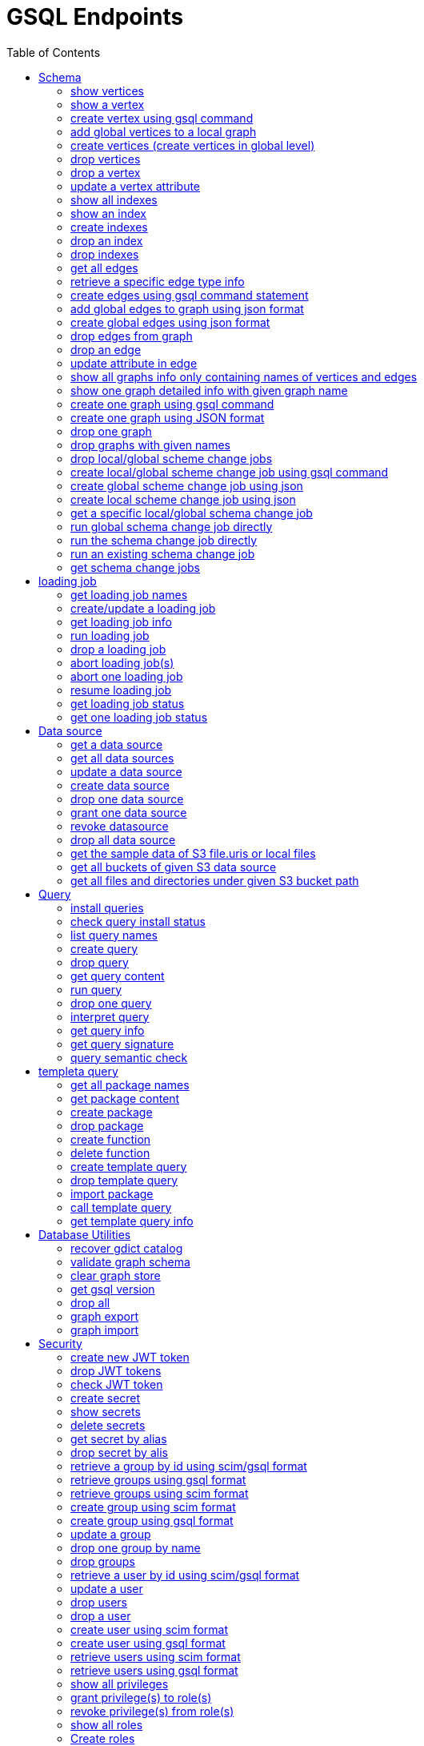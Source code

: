 = GSQL Endpoints
:pp: {plus}{plus}
:description: A set of GSQL REST API endpoints about vertex in TigerGraph server.
:toc:

This page describes the REST API endpoints accessible on a TigerGraph server.


== Schema

=== show vertices

`GET /gsql/v1/schema/vertices`

This endpoint is used to show all the local vertices on a graph or show all the global vertices

==== Parameters:
//[width="100%",cols="25%,25%,50%",options="header",]
[%autowidth]
|===
| Name | Required | Description

| `graph`
| no
| Specifies the graph for which vertices should be displayed. If not provided, it indicates that all global vertices should be shown.
|===

==== Example

[,tabs]
====
Sample Request::
+
--
[source,bash]
----
curl -X GET "http://localhost:14240/gsql/v1/schema/vertices?graph=g"
----
--
Sample Response::
+
--
[source.wrap,console]
----
{"error":false,"message":"","results":[{"Config":{"STATS":"OUTDEGREE_BY_EDGETYPE"},"Attributes":[{"AttributeType":{"Name":"UINT"},"AttributeName":"sid"},{"AttributeType":{"Name":"STRING"},"AttributeName":"name"}],"PrimaryId":{"AttributeType":{"Name":"UINT"},"AttributeName":"id"},"Name":"person"},{"Config":{"STATS":"OUTDEGREE_BY_EDGETYPE"},"Attributes":[{"AttributeType":{"Name":"STRING"},"AttributeName":"title"},{"AttributeType":{"Name":"STRING COMPRESS"},"AttributeName":"country"},{"AttributeType":{"Name":"UINT"},"AttributeName":"year"}],"PrimaryId":{"AttributeType":{"Name":"UINT"},"AttributeName":"id"},"Name":"movie"}]}
----
--
====

'''
=== show a vertex

`GET /gsql/v1/schema/vertices/{vertexName}`

This endpoint is used to show a local/global vertex.

==== Parameters:
//[width="100%",cols="25%,25%,50%",options="header",]
[%autowidth]
|===
| Name | Required | Description

| `graph`
| no
| Specifies the graph for which the vertex should be displayed. If not provided, it indicates that the global vertex should be shown.
|===

==== Example

[,tabs]
====
Sample Request::
+
--
[source,bash]
----
curl -X GET "http://localhost:14240/gsql/v1/schema/vertices/house?graph=g"
----
--
Sample Response::
+
--
[source.wrap,console]
----
{"error":false,"message":"","results":{"Config":{"STATS":"OUTDEGREE_BY_EDGETYPE"},"IsLocal":true,"Attributes":[{"AttributeType":{"Name":"STRING"},"AttributeName":"name"}],"PrimaryId":{"AttributeType":{"Name":"UINT"},"AttributeName":"id"},"Name":"house"}}
----
--
====

'''

=== create vertex using gsql command

`POST /gsql/v1/schema/vertices`

This endpoint is used to create global vertices using json contains gsql command

==== Parameters:

//[width="100%",cols="25%,25%,50%",options="header",]
[%autowidth]
|===
| Name | Required | Description

| `gsql`
| no
| Indicates whether to use the GSQL command for creation. Here must be set to true. The request body should contain the GSQL command within the JSON object.
|===

==== Example

[,tabs]
====
Sample Request::
+
--
[source,bash]
----
curl -X POST "http://localhost:14240/gsql/v1/schema/vertices?gsql=true" -d '{"gsql":["CREATE VERTEX UserA (PRIMARY_ID user_id UINT, name STRING)", "CREATE VERTEX UserB (PRIMARY_ID user_id UINT, name STRING)"]}'
----
--
Sample Response::
+
--
[source.wrap,console]
----
{"error":false,"message":"Successfully create vertices: [UserA, UserB]"}
----
--
====


'''

=== add global vertices to a local graph

`POST /gsql/v1/schema/vertices`

This endpoint is used to add existing global vertices to a local graph

==== Parameters:

//[width="100%",cols="25%,25%,50%",options="header",]
[%autowidth]
|===
| Name | Required | Description

| `graph`
| no
| Specifies the graph to which the global vertices should be added. Here must provide.
|===

==== Example

[,tabs]
====
Sample Request::
+
--
[source,bash]
----
curl -X POST -H "content-type: application/json" "http://localhost:14240/gsql/v1/schema/vertices?graph=empty_graph" -d '{"addVertices":["user","website"]}'
----
--
Sample Response::
+
--
[source.wrap,console]
----
{"error":false,"message":"Successfully add vertices: [user, website] on graph empty_graph"}
----
--
====

'''
=== create vertices (create vertices in global level)

`POST /gsql/v1/schema/vertices`

This api is used to create global vertices using json

==== Parameters:

None

==== Example

[,tabs]
====
Sample Request::
+
--
[source,bash]
----
curl -X POST -H "content-type: application/json" "http://localhost:14240/gsql/v1/schema/vertices" -d '{
    "createVertices": [
        {
            "Config": {
                "STATS": "OUTDEGREE_BY_EDGETYPE"
            },
            "Attributes": [
                {
                    "AttributeType": {
                        "Name": "STRING"
                    },
                    "AttributeName": "name"
                }
            ],
            "PrimaryId": {
                "AttributeType": {
                    "Name": "UINT"
                },
                "AttributeName": "user_id"
            },
            "Name": "User5"
        },
        {
            "Config": {
                "STATS": "OUTDEGREE_BY_EDGETYPE"
            },
            "Attributes": [
                {
                    "AttributeType": {
                        "Name": "STRING"
                    },
                    "AttributeName": "name"
                }
            ],
            "PrimaryId": {
                "AttributeType": {
                    "Name": "UINT"
                },
                "AttributeName": "user_id"
            },
            "Name": "User4"
        }
    ]
}'
----
--
Sample Response::
+
--
[source.wrap,console]
----
{"error":false,"message":"Successfully create vertices: [User5, User4]"}
----
--
====

'''

=== drop vertices

`DELETE /gsql/v1/schema/vertices`

This endpoint is used to drop local vertices on specific graph or drop global vertices.

==== Parameters:

//[width="100%",cols="25%,25%,50%",options="header",]
[%autowidth]
|===
| Name | Required | Description

| `vertex`
| yes
| Specifies the vertex types to be deleted. If there are multiple vertex types, separate them with commas. Use "all" to delete all vertices.

| `graph`
| no
| Specifies the graph from which vertices should be deleted. If not provided, it indicates that global vertices should be dropped.
|===

==== Example

[,tabs]
====
Sample Request::
+
--
[source,bash]
----
curl -X DELETE -H "content-type: text/plain" "http://localhost:14240/gsql/v1/schema/vertices?vertex=user2,user3&graph=recommend"
----
--
Sample Response::
+
--
[source.wrap,console]
----
{"error":false,"message":"Vertices [user2, user3] deleted successfully."}
----
--
====


'''

=== drop a vertex

`DELETE /gsql/v1/schema/vertices/{vertexName}`

This endpoint is used to drop a local/global vertex.

==== Parameters:

//[width="100%",cols="25%,25%,50%",options="header",]
[%autowidth]
|===
| Name | Required | Description

| `graph`
| no
| Specifies the graph from which the vertex should be deleted. If not provided, it indicates that a global vertex should be dropped.
|===

==== Example

[,tabs]
====
Sample Request::
+
--
[source,bash]
----
curl -X DELETE -H "content-type: text/plain" "http://localhost:14240/gsql/v1/schema/vertices/user2?graph=recommend"
----
--
Sample Response::
+
--
[source.wrap,console]
----
{"error":false,"message":"Vertices [user2] deleted successfully."}
----
--
====


'''

=== update a vertex attribute

`PUT /gsql/v1/schema/vertices/{vertexName}`

This endpoint is used to update a vertex attributes.

==== Parameters:
//[width="100%",cols="25%,25%,50%",options="header",]
[%autowidth]
|===
| Name | Required | Description

| `graph`
| no
| Specifies the graph in which the vertex attributes should be updated. If not provided, it indicates that the attributes of a global vertex should be updated.
|===

==== Example

[,tabs]
====
Sample Request::
+
--
[source,bash]
----
curl -X PUT -H "content-type: application/json" "http://localhost:14240/gsql/v1/schema/vertices/user?graph=recommend" -d '{"dropAttributes":["area"],"addAttributes":[{"AttributeType":{"Name":"STRING"},"AttributeName":"attr1"}]}'
----
--
Sample Response::
+
--
[source.wrap,console]
----
{"error":false,"message":"Successfully update vertex: user"}
----
--
====


'''

=== show all indexes
`GET /gsql/v1/schema/indexes`

This endpoint is used to display all indexes within a specific graph or across all global vertices.

==== Parameters:

//[width="100%",cols="25%,25%,50%",options="header",]
[%autowidth]
|===
| Name | Required | Description

| `graph`
| no
| Specifies the graph for which to display indexes. If not provided, all indexes on global vertices will be shown.
|===

==== Example
[,tabs]
====
Sample Request::
+
--
[source,bash]
----
curl -X GET -H "content-type: text/plain" "http://localhost:14240/gsql/v1/schema/indexes?graph=recommend"
----
--
Sample Response::
+
--
[source.wrap,console]
----
{"error":false,"message":"","results":[{"house":[{"index":"height_type_name","attribute":"height"},{"index":"Index_Type_Name","attribute":"area"}]}]}
----
--
====


'''
=== show an index
`GET /gsql/v1/schema/indexes/{indexName}`

This endpoint endpoint is used to retrieve information about a specific index.

==== Parameters:

//[width="100%",cols="25%,25%,50%",options="header",]
[%autowidth]
|===
| Name | Required | Description

| `graph`
| no
| Specifies the graph in which the index is located.
|===

==== Example
[,tabs]
====
Sample Request::
+
--
[source,bash]
----
curl -X GET -H "content-type: text/plain" "http://localhost:14240/gsql/v1/schema/indexes/Index_Type_Name?graph=recommend"
----
--
Sample Response::
+
--
[source.wrap,console]
----
{"error":false,"message":"","results":{"index":"Index_Type_Name","attribute":"area"}}
----
--
====


'''
=== create indexes
`POST /gsql/v1/schema/indexes`

This endpoint is used to create indexes.

==== Parameters:

//[width="100%",cols="25%,25%,50%",options="header",]
[%autowidth]
|===
| Name | Required | Description

| `graph`
| no
| Specifies the graph where the indexes should be created. If not provided, the indexes will be created in the default graph.
|===

==== Example:
[,tabs]
====
Sample Request::
+
--
[source,bash]
----
curl -X POST -H "content-type: text/plain" "http://localhost:14240/gsql/v1/schema/indexes?graph=recommend" -d '{"vertex":"house","addIndexAttributes":[{"indexName":"areaIndex","attributeName":"area"},{"indexName":"heightIndex","attributeName":"height"}]}'
----
--
Sample Response::
+
--
[source.wrap,console]
----
{"error":false,"message":"Successfully add index areaIndex on attribute area\nSuccessfully add index heightIndex on attribute height\n"}
----
--
====


'''
=== drop an index
`DELETE /gsql/v1/schema/indexes/{indexName}`

This endpoint is used to drop an index.

==== Parameters:

//[width="100%",cols="25%,25%,50%",options="header",]
[%autowidth]
|===
| Name | Required | Description

| `vertex`
| yes
| Specifies the vertex from which to drop the index

| `graph`
| no
| Specifies the graph from which the index should be dropped. If not specified, the index will be dropped from the global vertex.
|===

==== Example:
[,tabs]
====
Sample Request::
+
--
[source,bash]
----
curl -X DELETE -H "content-type: text/plain" "http://localhost:14240/gsql/v1/schema/indexes?vertex=name1&graph=g"
----
--
Sample Response::
+
--
[source.wrap,console]
----
{"error":false,"message":"Successfully drop index"}
----
--
====


'''
=== drop indexes
`DELETE /gsql/v1/schema/indexes`

This endpoint is used to drop indexes.

==== Parameters:

//[width="100%",cols="25%,25%,50%",options="header",]
[%autowidth]
|===
| Name | Required | Description

| `vertex`
| yes
| Specifies the vertex on which to drop the indexes.

| `indexName`
| yes
| Specifies the indexes to drop (separated by commas)

| `graph`
| no
| Specifies the graph from which the indexes should be dropped.
|===

==== Example:
[,tabs]
====
Sample Request::
+
--
[source,bash]
----
curl -X DELETE -H "content-type: text/plain" "http://localhost:14240/gsql/v1/schema/indexes?graph=g&vertex=name1&indexName=index1,index2"
----
--
Sample Response::
+
--
[source.wrap,console]
----
{"error":false,"message":"Successfully drop index"}
----
--
====


'''
=== get all edges

`GET /gsql/v1/schema/edges`

This endpoint is used to retrieve all local edges within a specific graph or retrieve all global edges.

==== Parameters:

//[width="100%",cols="25%,25%,50%",options="header",]
[%autowidth]
|===
| Name | Required | Description

| `graph`
| yes
| Specifies the graph from which to retrieve the edges.
|===

==== Example:
[,tabs]
====
Sample Request::
+
--
[source,bash]
----
curl -X GET "http://localhost:14240/gsql/v1/schema/edges?graph=person_movie"
----
--
Sample Response::
+
--
[source.wrap,console]
----
{"error":false,"message":"","results":[{"IsDirected":true,"ToVertexTypeName":"movie","Config":{"REVERSE_EDGE":"roles2"},"Attributes":[{"AttributeType":{"Name":"STRING"},"AttributeName":"role"}],"FromVertexTypeName":"person","Name":"roles"}]}
----
--
====

'''
=== retrieve a specific edge type info

`GET /gsql/v1/schema/edges/{edgeName}`

This endpoint is used to retrieve information about a specific edge type within a local graph, or retrieve information about a specific global edge type.

==== Parameters:

//[width="100%",cols="25%,25%,50%",options="header",]
[%autowidth]
|===
| Name | Required | Description

| `graph`
| no
| Specifies the graph in which the edge type is located. If not provided, it retrieves the global edge type information.
|===

==== Example:
[,tabs]
====
Sample Request::
+
--
[source,bash]
----
curl -X GET "http://localhost:14240/gsql/v1/schema/edges/roles?graph=person_movie"
----
--
Sample Response::
+
--
[source.wrap,console]
----
{"error":false,"message":"","results":{"IsDirected":true,"ToVertexTypeName":"movie","Config":{"REVERSE_EDGE":"roles2"},"Attributes":[{"AttributeType":{"Name":"STRING"},"AttributeName":"role"}],"FromVertexTypeName":"person","Name":"roles"}}
----
--
====


'''

=== create edges using gsql command statement

`POST /gsql/v1/schema/edges`

This endpoint is used to create global edges using gsql command statement.

==== Parameters:

//[width="100%",cols="25%,25%,50%",options="header",]
[%autowidth]
|===
| Name | Required | Description

| `gsql`
| no
| Indicates whether to use the GSQL command for creating edges. Here must set to true. The request body should contain the GSQL command within the JSON object.
|===

==== Example:
[,tabs]
====
Sample Request::
+
--
[source,bash]
----
curl -X POST "http://localhost:14240/gsql/v1/schema/edges?gsql=true" -d '{"gsql":["CREATE UNDIRECTED EDGE edge1 (from user3, to product, attr1 float)", "CREATE UNDIRECTED EDGE edge2 (from user2, to product, attr2 float)"]}'
----
--
Sample Response::
+
--
[source.wrap,console]
----
{"error":false,"message":"Successfully create edges: [edge1, edge2]"}
----
--
====


'''

=== add global edges to graph using json format

`POST /gsql/v1/schema/edges`

This endpoint is used to add global edges to graph using json format.

==== Parameters:

//[width="100%",cols="25%,25%,50%",options="header",]
[%autowidth]
|===
| Name | Required | Description

| `graph`
| yes
| Specifies the graph to which the global edges will be added.
|===

==== Example:
[,tabs]
====
Sample Request::
+
--
[source,bash]
----
curl -X POST -H "content-type: application/json" "http://localhost:14240/gsql/v1/schema/edges?graph=empty_graph" -d '{"addEdges":["has_account"]}'
----
--
Sample Response::
+
--
[source.wrap,console]
----
{"error":true,"message":"Failed to create edges [has_account]. Semantic Check Fails: The schema change job tries to add edge has_account to graph empty_graph, but the FROM vertex type user does not exist on the graph.\n"}
----
--
====

'''
=== create global edges using json format

`POST /gsql/v1/schema/edges`

This endpoint is used to create global edges using json format.

==== Parameters:

None


==== Example:
[,tabs]
====
Sample Request::
+
--
[source,bash]
----
curl -X POST -H "content-type: application/json" "http://localhost:14240/gsql/v1/schema/edges" -d ' {"createEdges":[{"IsDirected":false,"ToVertexTypeName":"product","Config":{},"Attributes":[{"AttributeType":{"Name":"FLOAT"},"AttributeName":"attr1"}],"FromVertexTypeName":"user3","Name":"edge1"},{"IsDirected":false,"ToVertexTypeName":"product","Config":{},"Attributes":[{"AttributeType":{"Name":"FLOAT"},"AttributeName":"attr2"}],"FromVertexTypeName":"user2","Name":"edge2"}]}'
----
--
Sample Response::
+
--
[source.wrap,console]
----
{"error":false,"message":"Successfully create edges: [edge1, edge2]"}
----
--
====

'''

=== drop edges from graph

`DELETE /gsql/v1/schema/edges`

This endpoint is used to drop edges from a graph or drop global edges.

==== Parameters:

//[width="100%",cols="25%,25%,50%",options="header",]
[%autowidth]
|===
| Name | Required | Description

| `edge`
| yes
| Specifies the edge types to be deleted. If there are multiple edge types, separate them with a comma. Use 'all' to drop all edges.


| `graph`
| no
| Specifies the graph from which the edges will be deleted. If not provided, it means the operation will drop global edges.
|===

==== Example:
[,tabs]
====
Sample Request::
+
--
[source,bash]
----
curl -X DELETE -H "content-type: text/plain" "http://localhost:14240/gsql/v1/schema/edges?edgeName=e1&graph=recommend"
----
--
Sample Response::
+
--
[source.wrap,console]
----
{"error":false,"message":"Edges [e1] deleted successfully."}
----
--
====

'''
=== drop an edge

`DELETE /gsql/v1/schema/edges/{edgeName}`

This endpoint is used to drop a local/global edge.

==== Parameters:

//[width="100%",cols="25%,25%,50%",options="header",]
[%autowidth]
|===
| Name | Required | Description

| `graph`
| no
| Specifies the graph from which the edge will be deleted. If not provided, it means the operation will drop a global edge.
|===

==== Example:
[,tabs]
====
Sample Request::
+
--
[source,bash]
----
curl -X DELETE -H "content-type: text/plain" "http://localhost:14240/gsql/v1/schema/edges/e1?graph=recommend"
----
--
Sample Response::
+
--
[source.wrap,console]
----
{"error":false,"message":"Edges [e1] deleted successfully."}
----
--
====

'''
=== update attribute in edge

`PUT /gsql/v1/schema/edges/{edgeName}`

This endpoint is used to update attributes in edge.

==== Parameters:

//[width="100%",cols="25%,25%,50%",options="header",]
[%autowidth]
|===
| Name | Required | Description

| `graph`
| no
| Specifies the graph in which the edge's attributes will be updated. If not provided, it means the operation will update attributes on the global level.
|===

==== Example:
[,tabs]
====
Sample Request::
+
--
[source,bash]
----
curl -X PUT -H "content-type: application/json" "http://localhost:14240/gsql/v1/schema/edges/e1?graph=recommend" -d '{"dropAttributes":["attr1"],"addAttributes":[{"AttributeType":{"Name":"STRING"},"AttributeName":"attr2"}]}'
----
--
Sample Response::
+
--
[source.wrap,console]
----
{"error":false,"message":"Successfully update edge: e1"}
----
--
====


'''
=== show all graphs info only containing names of vertices and edges

`GET /gsql/v1/schema/graphs`

This endpoint is used to show all graphs info only containing names of vertices and edges.

==== Parameters:

None

==== Example:
[,tabs]
====
Sample Request::
+
--
[source,bash]
----
curl -X GET -H "content-type: application/json" "http://localhost:14240/gsql/v1/schema/graphs"
----
--
Sample Response::
+
--
[source.wrap,console]
----
{"graphs":[{"graphName":"recommend","vertices":["user","website","product","user2","user3"],"edges":["purchase","has_account","sell_on","viewed"]},{"graphName":"person_movie","vertices":["person","movie"],"edges":["roles","roles2"]}],"error":false,"message":""}
----
--
====

'''
=== show one graph detailed info with given graph name


`GET /gsql/v1/schema/graphs`

This endpoint is used to show one graph detailed info with given graph name.

==== Parameters:

//[width="100%",cols="25%,25%,50%",options="header",]
[%autowidth]
|===
| Name | Required | Description

| `graph`
| yes
| Specifies for which graph the schema details to be shown.
|===

==== Example:
[,tabs]
====
Sample Request::
+
--
[source,bash]
----
curl -X GET -H "content-type: application/json" "http://localhost:14240/gsql/v1/schema/graphs?graphName=person_movie"
----
--
Sample Response::
+
--
[source.wrap,console]
----

{"error":false,"message":"","results":{"GraphName":"person_movie","VertexTypes":[{"Config":{"STATS":"OUTDEGREE_BY_EDGETYPE"},"Attributes":[{"AttributeType":{"Name":"UINT"},"AttributeName":"sid"},{"AttributeType":{"Name":"STRING"},"AttributeName":"name"}],"PrimaryId":{"AttributeType":{"Name":"UINT"},"AttributeName":"id"},"Name":"person"},{"Config":{"STATS":"OUTDEGREE_BY_EDGETYPE"},"Attributes":[{"AttributeType":{"Name":"STRING"},"AttributeName":"title"},{"AttributeType":{"Name":"STRING COMPRESS"},"AttributeName":"country"},{"AttributeType":{"Name":"UINT"},"AttributeName":"year"}],"PrimaryId":{"AttributeType":{"Name":"UINT"},"AttributeName":"id"},"Name":"movie"}],"EdgeTypes":[{"IsDirected":true,"ToVertexTypeName":"movie","Config":{"REVERSE_EDGE":"roles2"},"Attributes":[{"AttributeType":{"Name":"STRING"},"AttributeName":"role"}],"FromVertexTypeName":"person","Name":"roles"}]}}

----
--
====

'''


=== create one graph using gsql command

`POST /gsql/v1/schema/graphs`

This endpoint is used to create one graph using gsql command.

==== Parameters:

//[width="100%",cols="25%,25%,50%",options="header",]
[%autowidth]
|===
| Name | Required | Description

| `gsql`
| no
| default: false. Indicates whether to use the GSQL command for creation. Here must be set to true. The request body should contain the GSQL command within the JSON object.

| `graphName`
| yes
| Specifies the name of the graph to be created.
|===

==== Example:
[,tabs]
====
Sample Request::
+
--
[source,bash]
----
curl -X POST -H "content-type: application/json" "http://localhost:14240/gsql/v1/schema/graphs?gsql=true" -d '{"gsql": "create graph g(*)"}'
----
--
Sample Response::
+
--
[source.wrap,console]
----
{"error":false,"message":"Successfully created graph: [g]."}
----
--
====

'''

=== create one graph using JSON format

`POST /gsql/v1/schema/graphs`

This endpoint is used to create one graph using JSON format.

==== Parameters:

//[width="100%",cols="25%,25%,50%",options="header",]
[%autowidth]
|===
| Name | Required | Description

| `gsql`
| no
| default: false. Indicates whether to use a GSQL command for graph creation. Here must set to false to use JSON format.

| `graphName`
| yes
| Specifies the name of the graph to be created.
|===

==== Example:
[,tabs]
====
Sample Request::
+
--
[source,bash]
----
curl -X POST -H "content-type: application/json" "http://localhost:14240/gsql/v1/schema/graphs?graphName=gtest&gsql=false
" -d '{"VertexTypes":["user","product"], "EdgeTypes":["purchase"]}'
----
--
Sample Response::
+
--
[source.wrap,console]
----
{"error":false,"message":"Successfully created graph: [gtest]."}
----
--
====

'''

=== drop one graph

`DELETE /gsql/v1/schema/graphs/{graphName}`

This endpoint is used to drop one graph.

==== Parameters:

//[width="100%",cols="25%,25%,50%",options="header",]
[%autowidth]
|===
| Name | Required | Description

| `cascade`
| no
| default: `false`. If set to `true`, it will automatically drop the queries and loading jobs associated with this graph. If set to `false`, the operation will fail if there are any existing queries or loading jobs related to the graph.
|===

==== Example:
[,tabs]
====
Sample Request::
+
--
[source,bash]
----
curl -X DELETE -H "content-type: text/plain" "http://localhost:14240/gsql/v1/schema/graphs/person_movie?cascade=true"
----
--
Sample Response::
+
--
[source.wrap,console]
----
{"error":false,"message":"Successfully dropped graph: person_movie."}
----
--
====

'''

=== drop graphs with given names

`DELETE /gsql/v1/schema/graphs/`

This endpoint is used to drop graphs with given names.

==== Parameters:

//[width="100%",cols="25%,25%,50%",options="header",]
[%autowidth]
|===
| Name | Required | Description

| `graphNames`
| yes
| Specifies the names of the graphs to be dropped, separated by commas. Use 'all' to drop all graphs.
|===

==== Example:
[,tabs]
====
Sample Request::
+
--
[source,bash]
----
curl -X DELETE -H "content-type: text/plain" "http://localhost:14240/gsql/v1/schema/graphs?graphNames=person_movie,recommend"
----
--
Sample Response::
+
--
[source.wrap,console]
----
{"error":false,"message":"Successfully dropped graphs: [person_movie, recommend]."}
----
--
====

'''
=== drop local/global scheme change jobs

`DELETE /gsql/v1/schema/jobs/`

This endpoint is used to drop local/global scheme change jobs.

==== Parameters:

//[width="100%",cols="25%,25%,50%",options="header",]
[%autowidth]
|===
| Name | Required | Description

| `jobName`
| yes
| Specifies the schema jobs to drop, separated by commas.

| `graph`
| no
| Specifies the graph whose jobs are to be dropped. If not provided, means drop the global schema change jobs.
|===

==== Example:
[,tabs]
====
Sample Request::
+
--
[source,bash]
----
curl -X DELETE -H "content-type: text/plain" "http://localhost:14240/gsql/v1/schema/jobs?jobName=test1,test2&graph=g"
----
--
Sample Response::
+
--
[source.wrap,console]
----
{"error":false,"message":"Successfully dropped schema change jobs: [test1, test2]."}
----
--
====


'''
=== create local/global scheme change job using gsql command

`POST /gsql/v1/schema/jobs/{jobName}`

This endpoint is used to create local/global scheme change job using gsql command.

==== Parameters:

//[width="100%",cols="25%,25%,50%",options="header",]
[%autowidth]
|===
| Name | Required | Description

| `gsql`
| no
| Indicates whether to use the GSQL command for creation. Here must be set to true. The request body should contain the GSQL command within the JSON object.

| `graph`
| no
| Which graph to create schema change. Global schema change doesn't need provide.

| `type`
| no
| Use `global` for creating a global schema change job. schema change job don't need provide this.
|===

==== Example:
[,tabs]
====
Sample Request::
+
--
[source,bash]
----
curl -X POST -H "content-type: text/plain" "http://localhost:14240/gsql/v1/schema/jobs/test3?gsql=true&type=global" -d ' {"gsql" : "create global schema_change job test3 {add vertex website to graph person_movie;}"}'
----
--
Sample Response::
+
--
[source.wrap,console]
----
{"error":false,"message":"Successfully created global schema change job: [test3]."}
----
--
====


'''
=== create global scheme change job using json

`POST /gsql/v1/schema/jobs/{jobName}`

This endpoint is used to create global scheme change job using json.

==== Parameters:

None

==== Example:
[,tabs]
====
Sample Request::
+
--
[source,bash]
----
curl -X POST -H "content-type: application/json" "http://localhost:14240/gsql/v1/schema/jobs/test4" -d '{"graphs": [{"graphName":"empty_graph","addVertexTypes":["user","website"],"dropVertexTypes":[], "dropEdgeTypes":[],"addEdgeTypes":[]}]}'
----
--
Sample Response::
+
--
[source.wrap,console]
----
{"error":false,"message":"Successfully created global schema change job: [test4]."}
----
--
====


'''
=== create local scheme change job using json

`POST /gsql/v1/schema/jobs/{jobName}`

This endpoint is used to create local scheme change job using json.

==== Parameters:

//[width="100%",cols="25%,25%,50%",options="header",]
[%autowidth]
|===
| Name | Required | Description

| `graph`
| no
| The graph whose schema change job is to be created. Here should provide.
|===

==== Example:
[,tabs]
====
Sample Request::
+
--
[source,bash]
----
curl -X POST -H "content-type: application/json" "http://localhost:14240/gsql/v1/schema/jobs/test5?graph=recommend" -d
'{
    "dropVertexTypes": [
        "desk"
    ],
    "alterVertexTypes": [
        {
            "name": "house",
            "dropAttributes": [
                "height"
            ],
            "addAttributes": [
                {
                    "DefaultValue": "defaultValue1",
                    "AttributeType": {
                        "Name": "STRING"
                    },
                    "AttributeName": "attr2"
                }
            ],
            "dropIndexAttributes": [
                {
                    "indexName": "Index_Type_Name",
                    "attributeName": "area"
                }
            ],
            "addIndexAttributes": [
                {
                    "indexName": "ppIndex",
                    "attributeName": "pp"
                }
            ]
        }
    ],
    "addVertexTypes": [
        {
            "Config": {
                "STATS": "OUTDEGREE_BY_EDGETYPE"
            },
            "Attributes": [
                {
                    "AttributeType": {
                        "Name": "STRING"
                    },
                    "AttributeName": "name"
                }
            ],
            "PrimaryId": {
                "AttributeType": {
                    "Name": "UINT"
                },
                "AttributeName": "user_id"
            },
            "Name": "User5"
        },
        {
            "Config": {
                "STATS": "OUTDEGREE_BY_EDGETYPE"
            },
            "Attributes": [
                {
                    "AttributeType": {
                        "Name": "STRING"
                    },
                    "AttributeName": "name"
                }
            ],
            "PrimaryId": {
                "AttributeType": {
                    "Name": "UINT"
                },
                "AttributeName": "user_id"
            },
            "Name": "User4"
        }
    ],
    "addEdgeTypes": [
        {
            "IsDirected": true,
            "ToVertexTypeName": "User4",
            "Config": {

            },
            "IsLocal": true,
            "Attributes": [
                {
                    "AttributeType": {
                        "Name": "DATETIME"
                    },
                    "AttributeName": "live_date"
                }
            ],
            "FromVertexTypeName": "User5",
            "Name": "edge1"
        }
    ],
    "dropEdgeTypes": [
        "e1"
    ],
    "alterEdgeTypes": [
        {
            "dropAttributes": [
                "attr1"
            ],
            "addAttributes": [
                {
                    "DefaultValue": "defaultValue1",
                    "AttributeType": {
                        "Name": "STRING"
                    },
                    "AttributeName": "attr2"
                }
            ],
            "name": "e2"
        }
    ]
}
'
----
--
Sample Response::
+
--
[source.wrap,console]
----
{"error":false,"message":"Successfully created schema change job: [test5]."}
----
--
====

'''
=== get a specific local/global schema change job

`GET /gsql/v1/schema/jobs/{jobName}`

This endpoint is used to retrieve a specific local/global schema change job.

==== Parameters:

//[width="100%",cols="25%,25%,50%",options="header",]
[%autowidth]
|===
| Name | Required | Description

| `graph`
|  no
| the graph whose schema change job to show. don't provide this if get a global schema change job.

| `json`
| yes
| Set to `true` to receive the response in JSON format; otherwise, the response will be in text format.
|===

==== Example:
[,tabs]
====
Sample Request::
+
--
[source,bash]
----
curl -X POST -H "content-type: application/json" "http://localhost:14240/gsql/v1/schema/jobs/test1?json=true&graph=empty_graph"
----
--
Sample Response::
+
--
[source.wrap,console]
----
{"error":false,"message":"","results":{"test1":"CREATE GLOBAL SCHEMA_CHANGE JOB test1 {\n      ADD VERTEX user TO GRAPH empty_graph;\n    }\n"}}
----
--
====

'''
=== run global schema change job directly

`POST /gsql/v1/schema/change`

This endpoint is used to run global schema change job directly.

==== Parameters:

None

==== Example:
[,tabs]
====
Sample Request::
+
--
[source,bash]
----
curl -X POST -H "content-type: application/json" "http://localhost:14240/gsql/v1/schema/change" -d '
 {"addVertexTypes":[{"Config":{"STATS":"OUTDEGREE_BY_EDGETYPE"},"Attributes":[{"AttributeType":{"Name":"STRING"},"AttributeName":"name"}],"PrimaryId":{"AttributeType":{"Name":"UINT"},"AttributeName":"user_id"},"Name":"User5"},
{"Config":{"STATS":"OUTDEGREE_BY_EDGETYPE"},"Attributes":[{"AttributeType":{"Name":"STRING"},"AttributeName":"name"}],"PrimaryId":{"AttributeType":{"Name":"UINT"},"AttributeName":"user_id"},"Name":"User4"}
]}'
----
--
Sample Response::
+
--
[source.wrap,console]
----
{"error":false,"message":"Successfully created vertices: [User5, User4]."}
----
--
====

'''
=== run the schema change job directly

`POST /gsql/v1/schema/change`

This endpoint is used to run the schema change job directly.

==== Parameters:

//[width="100%",cols="25%,25%,50%",options="header",]
[%autowidth]
|===
| Name | Required | Description

| `graph`
| no
| which graph to run the local schema change job on, run local schema change need provide this. If not provided, means running global schema change job.
|===

==== Example:
[,tabs]
====
Sample Request::
+
--
[source,bash]
----
curl -X POST -H "content-type: application/json" "http://localhost:14240/gsql/v1/schema/change?graph=recommend" -d
'{
    "dropVertexTypes": [
    ],
    "alterVertexTypes": [
        {
            "name": "house",
            "dropAttributes": [
            ],
            "addAttributes": [
                {
                    "DefaultValue": "defaultValue1",
                    "AttributeType": {
                        "Name": "STRING"
                    },
                    "AttributeName": "attr2"
                }
            ],
            "dropIndexAttributes": [
                {
                    "indexName": "Index_Type_Name",
                    "attributeName": "area"
                },
                {
                    "indexName": "height_type_name",
                    "attributeName": "height"
                }
            ],
            "addIndexAttributes": [
                {
                    "indexName": "xIndex",
                    "attributeName": "x"
                },
                {
                    "indexName": "yIndex",
                    "attributeName": "y"
                }
            ]
        }
    ],
    "addVertexTypes": [
        {
            "Config": {
                "STATS": "OUTDEGREE_BY_EDGETYPE"
            },
            "Attributes": [
                {
                    "AttributeType": {
                        "Name": "STRING"
                    },
                    "AttributeName": "name"
                }
            ],
            "PrimaryId": {
                "AttributeType": {
                    "Name": "UINT"
                },
                "AttributeName": "user_id"
            },
            "Name": "User5"
        },
        {
            "Config": {
                "STATS": "OUTDEGREE_BY_EDGETYPE"
            },
            "Attributes": [
                {
                    "AttributeType": {
                        "Name": "STRING"
                    },
                    "AttributeName": "name"
                }
            ],
            "PrimaryId": {
                "AttributeType": {
                    "Name": "UINT"
                },
                "AttributeName": "user_id"
            },
            "Name": "User4"
        }
    ],
    "addEdgeTypes": [
        {
            "IsDirected": true,
            "ToVertexTypeName": "User4",
            "Config": {

            },
            "IsLocal": true,
            "Attributes": [
                {
                    "AttributeType": {
                        "Name": "DATETIME"
                    },
                    "AttributeName": "live_date"
                }
            ],
            "FromVertexTypeName": "User5",
            "Name": "edge1"
        }
    ],
    "dropEdgeTypes": [
    ],
    "alterEdgeTypes": [
        {
            "dropAttributes": [
                "attr1"
            ],
            "addAttributes": [
                {
                    "DefaultValue": "defaultValue1",
                    "AttributeType": {
                        "Name": "STRING"
                    },
                    "AttributeName": "attr2"
                }
            ],
            "name": "e1"
        }
    ]
}'
----
--
Sample Response::
+
--
[source.wrap,console]
----
{"error":false,"message":"Schema change job runs successfully"}
----
--
====

'''
=== run an existing schema change job

`POST /gsql/v1/schema/jobs/{jobName}`

This endpoint is used to run an existing schema change job.

==== Parameters:

//[width="100%",cols="25%,25%,50%",options="header",]
[%autowidth]
|===
| Name | Required | Description

| `graph`
| no
| which graph to run the schema change job on. If not provided, means run the global schema change job.
|===

==== Example:
[,tabs]
====
Sample Request::
+
--
[source,bash]
----
curl -X POST -H "content-type: application/json" "http://localhost:14240/gsql/v1/schema/jobs/test1?graph=recommend"
----
--
Sample Response::
+
--
[source.wrap,console]
----
{"error":false,"message":"Schema change job run successfully!"}
----
--
====

'''
=== get schema change jobs

`GET /gsql/v1/schema/jobs`

This endpoint is used to get all local/global schema change jobs.

==== Parameters:

//[width="100%",cols="25%,25%,50%",options="header",]
[%autowidth]
|===
| Name | Required | Description

| `graph`
| no
| The graph whose schema change job to show. If not provided, means to get all the global schema change job.

| `json`
| yes
| Set to `true` means response in JSON format; otherwise, the response will be in text format.
|===

==== Example:
[,tabs]
====
Sample Request::
+
--
[source,bash]
----
curl -X POST -H "content-type: application/json" "http://localhost:14240/gsql/v1/schema/jobs?graph=person_movie"
----
--
Sample Response::
+
--
[source.wrap,console]
----
{"error":false,"message":"","results":[{"add2":{"dropVertexTypes":[],"addTags":[],"name":"add2","alterVertexTypes":[],"addVertexTypes":[{"Config":{"STATS":"OUTDEGREE_BY_EDGETYPE","PRIMARY_ID_AS_ATTRIBUTE":true},"Attributes":[{"AttributeType":{"Name":"STRING"},"AttributeName":"lastName"},{"AttributeType":{"Name":"INT"},"AttributeName":"age"},{"AttributeType":{"Name":"DATETIME"},"AttributeName":"birthday"},{"AttributeType":{"Name":"FLOAT"},"AttributeName":"weight"},{"AttributeType":{"Name":"DOUBLE"},"AttributeName":"salary"},{"AttributeType":{"Name":"BOOL"},"AttributeName":"marriage"},{"AttributeType":{"ValueTypeName":"STRING","Name":"LIST"},"AttributeName":"speaks"},{"AttributeType":{"ValueTypeName":"STRING","Name":"SET"},"AttributeName":"email"},{"AttributeType":{"ValueTypeName":"STRING","KeyTypeName":"INT","Name":"MAP"},"AttributeName":"familyMember"}],"PrimaryId":{"AttributeType":{"Name":"UINT"},"AttributeName":"id"},"Name":"test_person"},{"Config":{"STATS":"OUTDEGREE_BY_EDGETYPE","PRIMARY_ID_AS_ATTRIBUTE":true},"Attributes":[{"AttributeType":{"Name":"STRING"},"AttributeName":"url"}],"PrimaryId":{"AttributeType":{"Name":"UINT"},"AttributeName":"id"},"Name":"test_city"}],"addEdgeTypes":[{"IsDirected":true,"ToVertexTypeName":"test_city","Config":{},"Attributes":[{"AttributeType":{"Name":"DATETIME"},"AttributeName":"live_date"}],"FromVertexTypeName":"test_person","Name":"test_live_in"}],"dropEdgeTypes":[],"graph":"person_movie","alterEdgeTypes":[],"dropTags":[]}}]}
----
--
====

'''

== loading job

=== get loading job names

`GET /gsql/v1/loading-jobs?graph=<graphName>`

This endpoint is used to get all loading job names in a graph.

==== Parameters:

//[width="100%",cols="25%,25%,50%",options="header",]
[%autowidth]
|===
| Name | Required | Description

| `graph`
| yes
| the loading job names of which graph
|===

==== Example

[,tabs]
====
Sample Request::
+
--
[source,bash]
----
curl -H 'Content-Type: application/json' -X GET 'http://localhost:14240/gsql/v1/loading-jobs?graph=g'
----
--
Sample Response::
+
--
[source.wrap,console]
----
{"error":false,"message":"","jobNames":["incidents_fraud_report_company_csv"]}
----
--
====

'''

=== create/update a loading job

`POST /gsql/v1/loading-jobs?graph=<graphName>`+
`PUT /gsql/v1/loading-jobs?graph=<graphName>`


This endpoint is used to create a new loading job/update an existing loading job.

==== Parameters:

//[width="100%",cols="25%,25%,50%",options="header",]
[%autowidth]
|===
| Name | Required | Description

| `graph`
| yes
| create/update loading job of which graph
|===

==== Example

[,tabs]
====
Sample Request::
+
--
[source,bash]
----
curl -H 'Content-Type: text/plain' -X POST/PUT 'http://localhost:14240/gsql/v1/loading-jobs?graph=g' -d '<loading job statement>'
----
--
Sample Response::
+
--
[source.wrap,console]
----
{"error":false,"message":"Successfully created loading job: <jobName>"}
----
--
====

'''

=== get loading job info

`GET /gsql/v1/loading-jobs/{jobName}?graph=<graphName>&verbose=<true/false>`

This endpoint is used to get a specific loading job's information.

==== Parameters:

//[width="100%",cols="25%,25%,50%",options="header",]
[%autowidth]
|===
| Name | Required | Description

| `graph`
| yes
| get the loading job information under which graph

| `verbose`
| no
| default: false, true means get loading job information in json format
|===

==== Example

[,tabs]
====
Sample Request::
+
--
[source,bash]
----
curl -H 'Content-Type: applicaiton/json' -X GET 'http://localhost:14240/gsql/v1/loading-jobs/incidents_fraud_report_company_csv?graph=g&json=[true/false]'
----
--
Sample Response::
+
--
[source.wrap,console]
----
Default behavior:
json=false:
{"error":false,"message":"","results":{"jobName":"incidents_fraud_report_company_csv","jobContent":"this is jobContent"}}

json=true: {"error":false,"message":"","results":{"Filters":[],"GraphName":"g","Headers":{"f1_header":["report_id","report_updated_at","report_status","report_type","report_source","report_data_source","fraud_type","tax_id"],"f1_header_company":["tax_id","report_updated_at","tax_status"]},"JobName":"incidents_fraud_report_company_csv","FileNames":{"f1":""},"LoadingStatements":[{"Type":"Vertex","UsingClauses":{"QUOTE":"double","EOL":"\\n","SEPARATOR":",","HEADER":"true","USER_DEFINED_HEADER":"f1_header"},"Mappings":[{"Type":"SrcColName","Value":"report_id"},{"Type":"SrcColName","Value":"report_updated_at"},{"Type":"SrcColName","Value":"report_status"},{"Type":"SrcColName","Value":"report_type"},{"Type":"SrcColName","Value":"report_source"},{"Type":"SrcColName","Value":"report_data_source"},{"Type":"SrcColName","Value":"fraud_type"}],"TargetName":"FraudReport","DataSource":{"Type":"FileVar","Value":"f1"}},{"Type":"Vertex","UsingClauses":{"QUOTE":"double","EOL":"\\n","SEPARATOR":",","HEADER":"true","USER_DEFINED_HEADER":"f1_header_company"},"Mappings":[{"Type":"SrcColName","Value":"tax_id"},{"Type":"SrcColName","Value":"report_updated_at"},{"Type":"SrcColName","Value":"tax_status"}],"TargetName":"Company","DataSource":{"Type":"FileVar","Value":"f1"}},{"Type":"Edge","UsingClauses":{"QUOTE":"double","EOL":"\\n","SEPARATOR":",","HEADER":"true","USER_DEFINED_HEADER":"f1_header"},"Mappings":[{"Type":"SrcColName","Value":"report_id"},{"Type":"SrcColName","Value":"tax_id"}],"TargetName":"HasIncident","FromVertexType":"FraudReport","ToVertexType":"Company","DataSource":{"Type":"FileVar","Value":"f1"}}]}}
----
--
====

'''

=== run loading job

`POST /gsql/v1/loading-jobs/run?graph=<graphName>`

This endpoint is used to run a loading job.

==== Parameters:

//[width="100%",cols="25%,25%,50%",options="header",]
[%autowidth]
|===
| Name | Required | Description

| `graph`
| yes
| run the loading job under which graph
|===

==== Example

[,tabs]
====
Sample Request::
+
--
[source,bash]
----
curl -H 'Content-Type: application/json' -X POST 'http://localhost:14240/gsql/v1/loading-jobs/run?graph=g'
payload could be one of these:
kafka loading: [{"name":"load_kafka","dataSources":[{"filename":"f1","name":"k1","path":"","config":{"topic":"regress7715","partition_list":[{"start_offset":-2,"partition":0}]}}],"streaming":false}]
s3: [{"name":"load_comment","streaming":true,"dataSources":[{"filename":"file_Comment","name":"s1","path":"s3-loading-test/tg_ldbc_snb/sf0.1_csv/dynamic/Comment"}]}]
file loading: [{"name":"load_job","sys.data_root":"/tmp","dataSources":[{"filename":"f","path":"./data","name":"file"}]}]
full parameters: [{"name":"load_job","sys.data_root":"/tmp","verbose":true,"dryrun":true,"interval":1,"maxNumError":1,"maxPercentError":1,"dataSources":[{"filename":"f","path":"./data","name":"file"}]}]
----
--
Sample Response::
+
--
[source.wrap,console]
----
{"error": false,"message":"Successfully ran loading job(s): [jobName]", "jobIds": ["jobId"]}
----
--
====

'''

=== drop a loading job

`DELETE /gsql/v1/loading-jobs/{jobName}?graph=<graphName>`

This endpoint is used to drop a loading job by name.

==== Parameters:

//[width="100%",cols="25%,25%,50%",options="header",]
[%autowidth]
|===
| Name | Required | Description

| `graph`
| yes
| drop the loading job under which graph
|===

==== Example

[,tabs]
====
Sample Request::
+
--
[source,bash]
----
curl -H 'Content-Type: application/json' -X DELETE 'http://localhost:14240/gsql/v1/loading-jobs/jobName?graph=g'
----
--
Sample Response::
+
--
[source.wrap,console]
----
{"error": false,"message":"Successfully drop loading job 'jobName'."}
----
--
====

'''

=== abort loading job(s)

`GET /gsql/v1/loading-jobs/abort?graph=<graphName>&jobIds=<job1,job2,...>&isPause=<true/false>`

This endpoint is used to abort mutilple running loading jobs.

==== Parameters:

//[width="100%",cols="25%,25%,50%",options="header",]
[%autowidth]
|===
| Name | Required | Description

| `graph`
| yes
| abort the loading job under which graph

| `jobId`
| yes
| the loading job Id

| `isPause`
| no
| default: false, true means pause or abort the loading job, false means run the loading job.
|===

==== Example

[,tabs]
====
Sample Request::
+
--
[source,bash]
----
curl -H 'Content-Type: application/json' -X GET 'http://localhost:14240/gsql/v1/loading-jobs/abort?graph=g&jobIds=jobId1'
curl -H 'Content-Type: application/json' -X GET 'http://localhost:14240/gsql/v1/loading-jobs/abort?graph=g&jobIds=jobId1&isPause=true'
----
--
Sample Response::
+
--
[source.wrap,console]
----
default behavior: {"error": false,"message":"Successfully dropped loading job(s): [jobId1]."}
{"error": false,"message":"Successfully paused loading job(s): [jobId1]."}
----
--
====

'''

=== abort one loading job

`GET /gsql/v1/loading-jobs/abort/{jobId}?graph=<graphNam>&isPause=<true/false>`

This endpoint is used to abort a one loading job by job Id.

==== Parameters:

//[width="100%",cols="25%,25%,50%",options="header",]
[%autowidth]
|===
| Name | Required | Description

| `graph`
| yes
| abort the loading job under which graph

| `jobId`
| yes
| the loading job Id

| `isPause`
| no
| default: false, true means pause or abort the loading job, false means run the loading job.
|===


==== Example

[,tabs]
====
Sample Request::
+
--
[source,bash]
----
curl -H 'Content-Type: application/json' -X GET 'http://localhost:14240/gsql/v1/loading-jobs/jobId1?graph=g'
curl -H 'Content-Type: application/json' -X GET 'http://localhost:14240/gsql/v1/loading-jobs/jobId1?graph=g&isPause=true'
----
--
Sample Response::
+
--
[source.wrap,console]
----
default behavior: {"error": false,"message":"Successfully dropped loading job(s): [jobId1]."}
{"error": false,"message":"Successfully paused loading job(s): [jobId1]."}
----
--
====

'''

=== resume loading job

`GET /gsql/v1/loading-jobs/resume/{jobId}`

This endpoint is used to resume a paused loading job by job Id.

==== Parameters:

//[width="100%",cols="25%,25%,50%",options="header",]
[%autowidth]
|===
| Name | Required | Description

| `jobId`
| yes
| the loading job Id
|===

==== Example

[,tabs]
====
Sample Request::
+
--
[source,bash]
----
curl -H 'Content-Type: application/json' -X GET 'http://localhost:14240/gsql/v1/loading-jobs/resume/jobId1'
----
--
Sample Response::
+
--
[source.wrap,console]
----
{"error": false,"message":"Successfully resumed loading job(s): [jobId1]."}
----
--
====

'''

=== get loading job status

`GET /gsql/v1/loading-jobs/status?jobIds=<job1,job2,...>`

This endpoint is used to get multiple loading jobs status.

==== Parameters:

//[width="100%",cols="25%,25%,50%",options="header",]
[%autowidth]
|===
| Name | Required | Description

| `jobIds`
| yes
| the loading job Ids
|===

==== Example

[,tabs]
====
Sample Request::
+
--
[source,bash]
----
curl -H 'Content-Type: application/json' -X GET 'http://localhost:14240/gsql/v1/loading-jobs/status/jobIds=test_graph.load_ldbc_snb.jdbc.all.1111111111121'
----
--
Sample Response::
+
--
[source.wrap,console]
----
{"error":false,"message":"","results":[{"overall":{"averageSpeed":66666,"currentSpeed":55555,"duration":12345,"endTime":1111111123456,"id":"test_graph.load_ldbc_snb.jdbc.all.1111111111121","progress":0,"size":1236,"startTime":1111111111111,"statistics":{"fileLevel":{"validLine":8},"objectLevel":{"vertex":[{"invalidAttribute":1,"noIdFound":1,"typeName":"Post","validObject":6}]}}},"workers":[{"tasks":[{"filename":"f1"}]}]}]}
----
--
====

'''

=== get one loading job status

`GET /gsql/v1/loading-jobs/status/{jobId}`

This endpoint is used to get a loading job's status by job Id.

==== Parameters:

//[width="100%",cols="25%,25%,50%",options="header",]
[%autowidth]
|===
| Name | Required | Description

| `jobId`
| yes
| the loading job Id
|===

==== Example

[,tabs]
====
Sample Request::
+
--
[source,bash]
----
curl -H 'Content-Type: application/json' -X GET 'http://localhost:14240/gsql/v1/loading-jobs/status/test_graph.load_ldbc_snb.jdbc.all.1111111111121'
----
--
Sample Response::
+
--
[source.wrap,console]
----
{"error":false,"message":"","results":[{"overall":{"averageSpeed":66666,"currentSpeed":55555,"duration":12345,"endTime":1111111123456,"id":"test_graph.load_ldbc_snb.jdbc.all.1111111111121","progress":0,"size":1236,"startTime":1111111111111,"statistics":{"fileLevel":{"validLine":8},"objectLevel":{"vertex":[{"invalidAttribute":1,"noIdFound":1,"typeName":"Post","validObject":6}]}}},"workers":[{"tasks":[{"filename":"f1"}]}]}]}
----
--
====

'''


== Data source

=== get a data source

`GET /gsql/v1/data-sources/{dsName}`

This endpoint is used to get a data source.

==== Parameters:

None

==== Example:
[,tabs]
====
Sample Request::
+
--
[source,bash]
----
curl -X GET "http://localhost:14240/gsql/v1/data-sources/k1"
----
--
Sample Response::
+
--
[source.wrap,console]
----
{"error":false,"message":"","results":{"name":"k1","type":"KAFKA","content":{"broker":"kafka-0.tigergraph.com","kafka_config":{"security.protocol":"SSL"}}}}
----
--
====

'''

=== get all data sources

`GET /gsql/v1/data-sources`

This endpoint is used to get all data sources.

==== Parameters:

None

==== Example:
[,tabs]
====
Sample Request::
+
--
[source,bash]
----
curl -X GET "http://localhost:14240/gsql/v1/data-sources"
----
--
Sample Response::
+
--
[source.wrap,console]
----
{"error":false,"message":"","results":[{"name":"s1","belongTo":"empty_graph","type":"S3","content":{"access.key":"AKIA6B6T6R52UU7XJ2NL","secret.key":"","type":"s3"},"isLocal":true},{"name":"s2","belongTo":"person_movie","type":"S3","content":{"access.key":"AKIA6B6T6R52UU7XJ2NL","secret.key":"","type":"s3"},"isLocal":true},{"name":"k1","type":"KAFKA","content":{"broker":"kafka-0.tigergraph.com","kafka_config":{"security.protocol":"SSL"}},"isLocal":false}]}
----
--
====


'''
=== update a data source

`PUT /gsql/v1/data-sources`

This endpoint is used to update a data source .

==== Parameters:

//[width="100%",cols="25%,25%,50%",options="header",]
[%autowidth]
|===
| Name | Required | Description

| `graph`
| no
| the graph whose data source to update. If not provided, means to update a global data source.
|===

==== Example:
[,tabs]
====
Sample Request::
+
--
[source,bash]
----
curl -X PUT 'Content-type: application/json' "http://localhost:14240/gsql/v1/data-sources/s5?graph=g" -d '{"name":"s5","config":{"type":"s3","access.key":"AKIA6B6T6R52UU7XJ2NL","secret.key":""}}'
----
--
Sample Response::
+
--
[source.wrap,console]
----
{"error":false,"message":"Data source s5 is created"}
----
--
====

'''
=== create data source

`POST /gsql/v1/data-sources`

This endpoint is used to create a data source.

==== Parameters:

//[width="100%",cols="25%,25%,50%",options="header",]
[%autowidth]
|===
| Name | Required | Description

| `graph`
| no
| the graph whose data source to create. If not provided, means to create a global data source.
|===

==== Example:
[,tabs]
====
Sample Request::
+
--
[source,bash]
----
curl -X POST 'Content-type: application/json' "http://localhost:14240/gsql/v1/data-sources?graph=g" -d '{"name":"s4","config":{"type":"s3","access.key":"AKIA6B6T6R52UU7XJ2NL","secret.key":""}}'
----
--
Sample Response::
+
--
[source.wrap,console]
----
{"error":false,"message":"Data source s4 is created"}
----
--
====

'''
=== drop one data source

`DELETE /gsql/v1/data-sources/{dsName}`

This endpoint is used to drop one data source.

==== Parameters:

//[width="100%",cols="25%,25%,50%",options="header",]
[%autowidth]
|===
| Name | Required | Description

| `graph`
| no
| the graph whose data source to delete. If not provided, means to delete a global data source.
|===

==== Example:
[,tabs]
====
Sample Request::
+
--
[source,bash]
----
curl -X DELETE 'Content-type: application/json' "http://localhost:14240/gsql/v1/data-sources/k1?graph=g" -d '{"error":false,"message":"Data source k1 is dropped."}'
----
--
Sample Response::
+
--
[source.wrap,console]
----
{"error":false,"message":"Data source k1 is dropped."}
----
--
====

'''
=== grant one data source

`POST /gsql/v1/data-sources/grant`

This endpoint is used to grant one data source.

==== Parameters:

None

==== Example:
[,tabs]
====
Sample Request::
+
--
[source,bash]
----
curl -X POST 'Content-type: application/json' "http://localhost:14240/gsql/v1/data-sources/grant" -d '{"graphs":["empty_graph","person_movie"],"datasource":"k1"}'
----
--
Sample Response::
+
--
[source.wrap,console]
----
{"error":false,"message":"Successfully grant datasource k1 to the graph(s) [empty_graph, person_movie]"}
----
--
====

'''
=== revoke datasource

`POST /gsql/v1/data-sources/revoke`

This endpoint is used to revoke data source.

==== Parameters:

None

==== Example:
[,tabs]
====
Sample Request::
+
--
[source,bash]
----
curl -X POST 'Content-type: text/plain' "http://localhost:14240/gsql/v1/data-sources/revoke" -d '{"graphs":["empty_graph","person_movie"],"datasource":"k1"}'
----
--
Sample Response::
+
--
[source.wrap,console]
----
{"error":false,"message":"Successfully revoke datasource k1 from graph(s) [empty_graph, person_movie]"}
----
--
====

'''
=== drop all data source

`DELETE /gsql/v1/data-sources/dropAll`

This endpoint is used to drop all data source.

==== Parameters:

//[width="100%",cols="25%,25%,50%",options="header",]
[%autowidth]
|===
| Name | Required | Description

| `graph`
| no
| If given, will delete all the data sources used by this graph. otherwise will delete all the global data sources.
|===


==== Example:
[,tabs]
====
Sample Request::
+
--
[source,bash]
----
curl -X DELETE 'Content-type: text/plain' "http://localhost:14240/gsql/v1/data-sources/dropAll"
----
--
Sample Response::
+
--
[source.wrap,console]
----
{"error":false,"message":"All data sources is dropped successfully."}
----
--
====

'''
=== get the sample data of S3 file.uris or local files

`POST /gsql/v1/sample-data`

This endpoint is used to get the sample data of S3 file.uris or local files.

==== Parameters:

None

==== Example:
[,tabs]
====
Sample Request::
+
--
[source,bash]
----
curl -X POST 'Content-type: application/json' "http://localhost:14240/gsql/v1/sample-data" -d '
 {
  "graphName": "ldbc_snb",
  "dataSource": "adsafsfsfsfds",
  "type": "s3",
  "path": "s3a://gsql-sample-data/test-json/test.json",
  "dataFormat": "json",
  "parsing": {
    "fileFormat": "none",
    "eol": "\\n"
  },
  "filling": "N/A",
  "size": 10
}'
----
--
Sample Response::
+
--
[source.wrap,console]
----
{
    "error": false,
    "message": "",
    "results": {
        "data": [
            {
                "age": 40,
                "gender": "male",
                "name": "Tom",
                "state": "ca"
            },
            {
                "age": 34,
                "gender": "male",
                "name": "Dan",
                "state": "ny"
            },
            {
                "age": 25,
                "gender": "female",
                "name": "Jenny",
                "state": "tx"
            },
            [
                {
                    "age": 28,
                    "gender": "male",
                    "name": "Kevin",
                    "state": "az"
                },
                {
                    "age": 22,
                    "gender": "female",
                    "name": "Amily",
                    "state": "ca"
                },
                {
                    "age": 20,
                    "gender": "female",
                    "name": "Nancy",
                    "state": "ky"
                }
            ],
            {
                "age": 26,
                "gender": "male",
                "name": "Jack",
                "state": "fl"
            },
            {
                "age": 8,
                "gender": "male",
                "name": "a",
                "state": "OR"
            },
            {
                "age": 57,
                "gender": "male",
                "name": "aa",
                "state": "MA"
            },
            {
                "age": 25,
                "gender": "male",
                "name": "aaa",
                "state": "MI"
            },
            {
                "age": 71,
                "gender": "female",
                "name": "ab",
                "state": "WY"
            },
            {
                "age": 71,
                "gender": "female",
                "name": "abandoned",
                "state": "KS"
            }
        ],
        "header": [],
        "json": true
    }
}
----
--
====

'''
=== get all buckets of given S3 data source

`GET /gsql/v1/list-buckets/{s3Name}`

This endpoint is used to get all buckets of given S3 data source.

==== Parameters:

None

==== Example:
[,tabs]
====
Sample Request::
+
--
[source,bash]
----
curl -X GET 'Content-type: text/plain' "http://localhost:14240/gsql/v1/list-buckets/abcd"
----
--
Sample Response::
+
--
[source.wrap,console]
----
"error":false,"message":"","results":["acxiom2019","antifraudtg","aws-cloudtrail-logs-966275272565-4bde22f6","aws-glue-assets-966275272565-us-east-1","aws-logs-966275272565-us-east-1","bofa-louvain","ces-bucket-2","ces-neptune-bucket","ces-new-bucket","cf-templates-58ygac5qoly7-us-east-1","cloud-gbar-test","config-bucket-966275272565","databricks-workspace-stack-aa423-lambdazipsbucket-xjxhu6ikq892","databricks-workspace-stack-f31e4-bucket","databricks-workspace-stack-f31e4-lambdazipsbucket-ucd8ilhr3buv","databricks-workspace-stack-lambdazipsbucket-1qcpzmo9f4qzv","databricks-workspace-stack-lambdazipsbucket-1tycaofagn975","db-0cb8f9da9d4e67f9345947c4c54a5c3e-s3-root-bucket","db-81dc2edb4436079cea7c8c522f2ca24c-s3-root-bucket","db-ed2852b62420a6b838035944365a583a-s3-root-bucket","docker-image-store","docker-registry-backup","faerskit","faq.graphtiger.com","fareshealthcare","files.graphtiger.com","finfraud-demo-files","gbar-test","graphsql","graphsql-ctrip","graphsql-download","graphsql-elb-log","graphsql-eric-elb-log","graphsql-s3download","graphsql-test","graphsql-testdrive","graphsql-web","graphsql-xyz","graphsql-yeepay","graphstudio-customerportal","graphstudio-s3-e2e-test","graphstudio-sample-data-e2e-test","gsql-sample-data","kafka-connector-experiment","ldbc1","like-elb-test","litong","loading-test","merklescience","movie-rec-demo","pmitigergraph","presalesdocs","presalestg","racsftp","release-download-access-log","release-package-stats","release.graphtiger.com","renmaitong","rhfraud1","rik-bucket1","robb-tg-finfraud","robb-tgload-data","s3-import-test","s3-loading-test","se.training.deepdive","stevefuller-db","tango-test","test-gbar","test-graphstudio-bucket","test-s3import-el","test-website.graphtiger.com","tg-app-team","tg-isgs","tg-it-resource","tigergraph-aws-usage","tigergraph-benchmark-dataset","tigergraph-build-artifacts","tigergraph-cloudphysics","tigergraph-customer-support","tigergraph-development-artifects","tigergraph-download-hk","tigergraph-engineering-development-packages","tigergraph-fs-data","tigergraph-gle-prebuild","tigergraph-gui-prebuild-package","tigergraph-kafka-prebuild-package","tigergraph-mcafee-dlp","tigergraph-misc","tigergraph-release-download","tigergraph-release-prebuild","tigergraph-release-replica","tigergraph-temporary-files","tigergraph-test-dataset","tigergraph-testdrive-testdata","tigergraph-training","traininggsql","twitter-graph-benchmark","urbana-docker-ws","vladsynthea","xandrlog"]}
----
--
====

'''
=== get all files and directories under given S3 bucket path

`GET /gsql/v1/list-files/{s3Name}`

This endpoint is used to get all files and directories under given S3 bucket path.

==== Parameters:

//[width="100%",cols="25%,25%,50%",options="header",]
[%autowidth]
|===
| Name | Required | Description

| `path`
| no
| Uri of the data source. If not list files under `/`
|===

==== Example:
[,tabs]
====
Sample Request::
+
--
[source,bash]
----
curl -X GET 'Content-type: text/plain' "http://localhost:14240/gsql/v1/list-files/fl2323?path=s3a://import-test"
----
--
Sample Response::
+
--
[source.wrap,console]
----
{"error":false,"results":{"folders":["test-folder"],"files":["chinese.csv","movies.csv","ratings.csv","ratings.tar","ratings.tar.gz","ratings.zip","中文®初めまして.csv"]}}
----
--
====

'''

== Query

=== install queries

`GET /gsql/v1/queries/install`

This api is used for installing queries

==== Parameters:

//[width="100%",cols="25%,25%,50%",options="header",]
[%autowidth]
|===
| Name | Required | Description

| `graph`
| yes
| which graph to install queries

| `queries`
| yes
| query names(join with `,` separated); value `*` or `all` mean all the queries.

| `flag`
| no
| Possible values:
  `-single`: Install the query in single gpr mode.
  `-force`: Force the installation of the query.
  `-legacy`: Install the query in UDF mode.
  `-debug`: Present results contains debug info.
  `-cost`: Present results contains performance consumption.
  `-single` and `-legacy` cannot be used together. The other options can be combined.
|===

==== Example:
[,tabs]
====
Sample Request::
+
--
[source,bash]
----
curl -X GET -H "Content-type: text/plain" "http://localhost:14240/gsql/v1/queries/install?graph=g1&queries=q1,q2&flag=-single"
----
--
Sample Response::
+
--
[source.wrap,console]
----
{
"requestId": ": "121212121331",
"message": "Successfully submitted request",
"startTime":  "2024-07-07T23:17:06.831474Z"
}
----
--
====

'''

===  check query install status

`GET /gsql/v1/queries/install/{requestId}`

This api is used for checking query install status

==== Example:
[,tabs]
====
Sample Request::
+
--
[source,bash]
----
curl -X GET -H "Content-type: text/plain" "http://localhost:14240/gsql/v1/queries/install/12121212"
----
--
Sample Response::
+
--
[source.wrap,console]
----
{
"error":false,
"message":"Request 12121212 is running",
"requestId" : "121212121",
"startTime": "2024-07-07T23:17:06.831474Z"
}
----
--
====

'''

=== list query names

`GET /gsql/v1/queries?graph=<graphName>`

This endpoint is used to get all query names of a graph.

==== Parameters:

//[width="100%",cols="25%,25%,50%",options="header",]
[%autowidth]
|===
| Name | Required | Description

| `graph`
| yes
| the query name of which graph
|===

==== Example

[,tabs]
====
Sample Request::
+
--
[source,bash]
----
curl -H 'Content-Type: application/json' -X GET 'http://localhost:14240/gsql/v1/quries?graph=g'
----
--
Sample Response::
+
--
[source.wrap,console]
----
{"error":false,"message":"","results":["query1","query2"]}
----
--
====

'''

=== create query

`POST /gsql/v1/queries?graph=<graphName>`

This endpoint is used to create a query.

==== Parameters:

//[width="100%",cols="25%,25%,50%",options="header",]
[%autowidth]
|===
| Name | Required | Description

| `graph`
| yes
| the query created under which graph
|===

==== Example

[,tabs]
====
Sample Request::
+
--
[source,bash]
----
curl -H 'Content-Type: text/plain' -X POST 'http://localhost:14240/gsql/v1/quries?graph=g'  -d 'create query q1 {...}'
----
--
Sample Response::
+
--
[source.wrap,console]
----
{"error":false,"message":"Successfully created queries: [q1].\n"}
----
--
====

'''

=== drop query

`DELETE /gsql/v1/queires?query=<q1,q2,...>&graph=<graphName>`

This endpoint is used to drop quries.

==== Parameters:

//[width="100%",cols="25%,25%,50%",options="header",]
[%autowidth]
|===
| Name | Required | Description

| `query`
| yes
| the queries to be dropped

| `graph`
| yes
| the queries dropped under which graph
|===

==== Example

[,tabs]
====
Sample Request::
+
--
[source,bash]
----
curl -H 'Content-Type: application/json' -X DELETE 'http://localhost:14240/gsql/v1/query=q1?graph=g'
----
--
Sample Response::
+
--
[source.wrap,console]
----
{"failedToDrop":[],"dropped":["q1"],"error":false,"message":""}
----
--
====

'''

=== get query content

`GET /gsql/v1/queries/{queryName}?graph=<graphName>`

This endpoint is to get the content of a query by its name.

==== Parameters:

//[width="100%",cols="25%,25%,50%",options="header",]
[%autowidth]
|===
| Name | Required | Description

| `queryName`
| yes
| the content of which query

| `graph`
| yes
| the query under which graph
|===

==== Example

[,tabs]
====
Sample Request::
+
--
[source,bash]
----
curl -H 'Content-Type: application/json' -X GET 'http://localhost:14240/gsql/v1/queires/test?graph=g
----
--
Sample Response::
+
--
[source.wrap,console]
----
{"queryContent":"CREATE QUERY test() { print 1;}","name":"test","syntax":"GSQL v2","error":false,"message":"","status":"VALID"}
----
--
====

'''

=== run query

`POST /gsql/v1/queires/{queryName}`

The endpoint is used to run a query by its name.

==== Parameters:

//[width="100%",cols="25%,25%,50%",options="header",]
[%autowidth]
|===
| Name | Required | Description

| `queryName`
| yes
| the query to run
|===

==== Example

[,tabs]
====
Sample Request::
+
--
[source,bash]
----
curl -H 'Content-Type: application/json' -X POST 'http://localhost:14240/gsql/v1/queires/test?graph=g
-d '{"diagnose":false,"denseMode":false,"allvertex":false,"asyncRun":false,"parameters":{"param1":"1"}}'
----
--
Sample Response::
+
--
[source.wrap,console]
----
{"error":false,"message":"","results":{"error":false,"message":"","version":{"schema":1,"edition":"enterprise","api":"v2"},"results":[{"1":1}]}}
----
--
====

'''

=== drop one query

`DELETE /gsql/v1/queries/{queryName}`

This endpoint is used to drop a query by its name.

==== Parameters:

//[width="100%",cols="25%,25%,50%",options="header",]
[%autowidth]
|===
| Name | Required | Description

| `queryName`
| yes
| the query to drop
|===

==== Example

[,tabs]
====
Sample Request::
+
--
[source,bash]
----
curl -H 'Content-Type: application/json' -X DELETE 'http://localhost:14240/gsql/v1/queires/q1?graph=g
----
--
Sample Response::
+
--
[source.wrap,console]
----
{"failedToDrop":[],"dropped":["q1"],"error":false,"message":""}
----
--
====

'''

=== interpret query

`POST /gsql/v1/interpret?graph=<graphName>`

This endpoint is used to intepret query.

==== Parameters:

//[width="100%",cols="25%,25%,50%",options="header",]
[%autowidth]
|===
| Name | Required | Description

| `graph`
| yes
| the query interpreted under which graph
|===

==== Example

[,tabs]
====
Sample Request::
+
--
[source,bash]
----
curl -H 'Content-Type: text/plain' -X POST 'localhost:8123/gsql/v1/queries/interpret?p1=skill&p1=members' -d 'INTERPRET QUERY (SET<STRING> p1) FOR GRAPH test_graph syntax v1 {  print p1; }'
----
--
Sample Response::
+
--
[source.wrap,console]
----
{"error":false,"message":"","version":{"schema":1,"edition":"enterprise","api":"v2"},"results":[{"p1":["members","skill"]}]}
----
--
====

'''

=== get query info

`GET /gsql/v1/queries/info?graph=<graphName>&query=<optional>&status=<optional,query status>`

This endpoint is used to get the query's information.

==== Parameters:

//[width="100%",cols="25%,25%,50%",options="header",]
[%autowidth]
|===
| Name | Required | Description

| `graph`
| yes
| the query under which graph

| `query`
| no
| the query name

| `status`
| no
| the query status
|===

==== Example

[,tabs]
====
Sample Request::
+
--
[source,bash]
----
curl -H 'Content-Type: application/json' -X GET 'localhost:8123/gsql/v1/queries/info?graph=test_graph'
----
--
Sample Response::
+
--
[source.wrap,console]
----
{"error":false,"message":"","results":[{"graphUpdate":false,"installed":true,"endpoint":{"query":{"test_graph":{"q1":{"GET/POST":{"graphUpdate":false,"summary":"This is query entrance","readDataList":{},"alternative_endpoint":"/query/q1","graph_name":"test_graph","needReadRole":false,"executeGranted":false,"updateDataList":{},"enabled":true,"target":"GPE","deleteDataList":{},"libudf":"libudf-test_graph-1","payload":[{"rule":"AS_JSON"},{"rule":"AS_QUERY_STRING"}],"function":"queryDispatcher","needCurrentRoles":false,"createDataList":{},"action":"query","executorList":[],"parameters":{"query":{"default":"q1","type":"STRING"}}}}}}},"code":"create query q1(){ print 1;}","callerQueries":[],"isACLSpecified":false,"name":"q1","syntax":"GSQL v2","installing":false,"enabled":true,"isHidden":false,"status":"VALID"}]}
----
--
====

'''

=== get query signature

`GET /gsql/v1/queries/signature?graph=<graphName>&queryName=<queryName>&interpret=<true/false>`

This endpoint is used to get query's signature by its name.

==== Parameters:

//[width="100%",cols="25%,25%,50%",options="header",]
[%autowidth]
|===
| Name | Required | Description

| `graph`
| yes
| the query under which graph

| `queryName`
| no
| the query name to get query signature

| `interpret`
| no
| false/true
|===


==== Example

[,tabs]
====
Sample Request::
+
--
[source,bash]
----
curl -H 'Content-Type: text/plain' -X GET 'localhost:8123/gsql/v1/queries/signature?queryName=q1&graph=test_graph'
----
--
Sample Response::
+
--
[source.wrap,console]
----
{"output":[{"1":"int"}],"input":[],"queryname":"q1","error":false,"message":"","version":{"schema":0,"edition":"ENTERPRISE_EDITION","api":"V2"}}
----
--
====

'''

=== query semantic check

`POST /gsql/v1/internal/check/query`

This endpoint is used to query semantic check.

==== Example

[,tabs]
====
Sample Request::
+
--
[source,bash]
----
curl -H 'Content-Type: application/json' -X POST 'localhost:8123/gsql/v1/internal/check/query' -d ' {"code":""}'
----
--
Sample Response::
+
--
[source.wrap,console]
----
{"warnings":[],"errors":[]}
----
--
====

'''

== templeta query

=== get all package names

`GET /gsql/v1/packages`

This endpoint is used to get all package names.

==== Example

[,tabs]
====
Sample Request::
+
--
[source,bash]
----
curl -H 'Content-Type: application/json' -X GET 'localhost:8123/gsql/v1/packages
----
--
Sample Response::
+
--
[source.wrap,console]
----
{"error":false,"message":"","results":["gds","gds.community"]}
----
--
====

'''

=== get package content

`GET /gsql/v1/package/{packageName}`

This endpoint is used to get package by its name.

==== Example

[,tabs]
====
Sample Request::
+
--
[source,bash]
----
curl -H 'Content-Type: application/json' -X GET 'localhost:8123/gsql/v1/packages/gds.community
----
--
Sample Response::
+
--
[source.wrap,console]
----
{"error":false,"message":"","results":{"fullPackageName":"gds.community","functions":[],"templateQueries":["printVertex"],"subpackageNames":[]}}
----
--
====

'''

=== create package

`POST /gsql/v1/package/{packageName}`

This endpoint is used to create package.

==== Example

[,tabs]
====
Sample Request::
+
--
[source,bash]
----
curl -H 'Content-Type: text/plain' -X POST 'localhost:8123/gsql/v1/packages/gds.commumity1
----
--
Sample Response::
+
--
[source.wrap,console]
----
{"error":false,"message":"Successfully created package: [gds.community1]."}
----
--
====

'''

=== drop package

`DELETE /gsql/v1/package/{packageName}`

This endpoint is used to drop package by its name.

==== Example

[,tabs]
====
Sample Request::
+
--
[source,bash]
----
curl -X DELETE 'localhost:8123/gsql/v1/packages/gds.commumity1
----
--
Sample Response::
+
--
[source.wrap,console]
----
{"error":false,"message":"Successfully dropped package: [gds.community1]."}
----
--
====

'''

=== create function

`POST /gsql/v1/package/function`

This endpoint is used to create function

==== Example

[,tabs]
====
Sample Request::
+
--
[source,bash]
----
curl -H 'Content-Type: text/plain' -X POST 'localhost:8123/gsql/v1/packages/function -d 'create function gds.community.func1 {content}'
----
--
Sample Response::
+
--
[source.wrap,console]
----
{"error":false,"message":"Successfully created function: [gds.community.func1]."}
----
--
====

'''

=== delete function

`DELETE /gsql/v1/package/{functionName}`

This endpoint is used to delete function by its name.

==== Example

[,tabs]
====
Sample Request::
+
--
[source,bash]
----
curl -X DELETE 'localhost:8123/gsql/v1/packages/function/gds.community.func1'
----
--
Sample Response::
+
--
[source.wrap,console]
----
{"error":false,"message":"Successfully dropped function: [gds.community.func1]."}
----
--
====

'''

=== create template query

`POST /gsql/v1/package/template`

This endpoint is used to create template query.

==== Example

[,tabs]
====
Sample Request::
+
--
[source,bash]
----
curl -H 'Content-Type: text/plain' -X POST 'localhost:8123/gsql/v1/packages/template' -d 'create template query gds.community.templateQuery1 {<content>}'
----
--
Sample Response::
+
--
[source.wrap,console]
----
{"error":false,"message":"Successfully created template query: [gds.community.templateQuery1]."}
----
--
====

'''

=== drop template query

`DELETE /gsql/v1/package/template/{queryName}`

This endpoint is used to drop template query.

==== Example

[,tabs]
====
Sample Request::
+
--
[source,bash]
----
curl -X DELETE 'localhost:8123/gsql/v1/packages/template/gds.community.templateQuery1'
----
--
Sample Response::
+
--
[source.wrap,console]
----
{"error":false,"message":"Successfully dropped template query: [gds.community.templateQuery1]."}
----
--
====

'''

=== import package

`POST /gsql/v1/package/import/{packageName}`

This endpoint is used to import package.

==== Example

[,tabs]
====
Sample Request::
+
--
[source,bash]
----
curl -X POST 'localhost:8123/gsql/v1/packages/import/pkg'
----
--
Sample Response::
+
--
[source.wrap,console]
----
{"error":false,"message":"Successfully import package pkg."}
----
--
====

'''

=== call template query

`POST /gsql/v1/library/{functionName}?graph=<graphName>`

This endpoint is used to call template query.

==== Parameters:

//[width="100%",cols="25%,25%,50%",options="header",]
[%autowidth]
|===
| Name | Required | Description

| `graph`
| yes
| the function under which graph

| `functionName`
| yes
| the function name to call
|===

==== Example

[,tabs]
====
Sample Request::
+
--
[source,bash]
----
curl -H 'Content-Type: application/json' -X POST 'localhost:8123/gsql/v1/library/gds_community_printVertex_0000000000?graph=g' -d '{parameters: {"param1": ""}}'
----
--
Sample Response::
+
--
[source.wrap,console]
----
{"generatedQueryName":"gds_community_printVertex_0000000000","error":false,"message":"","results":{"error":false,"message":"","version":{"schema":1,"edition":"enterprise","api":"v2"},"results":[{"a":"3"}]}}
----
--
====

'''

=== get template query info

`GET /gsql/v1/library/{functionName}?isRegularExpression=<true/false>`

This endpoint is used to get template query's information.

==== Parameters:

[%autowidth]
|===
| Name | Required | Description

| `functionName`
| yes
| the function name of the tempalte query

| `isRegularExpression`
| no
| deafult: false, is regulare expression or not
|===

==== Example

[,tabs]
====
Sample Request::
+
--
[source,bash]
----
curl -H 'Content-Type: application/json' -X GET 'localhost:8123/gsql/v1/library/printVertex'
----
--
Sample Response::
+
--
[source.wrap,console]
----
{"error":false,"message":"","results":[{"query":"CREATE template QUERY gds.community.printVertex(vertex a) SYNTAX V1 {\n  print a;\n}","name":"printVertex","params":{"a":{"id_type":"$a.type","type":"STRING","is_id":"true","min_count":0},"a.type":{"type":"STRING","min_count":0}}}]}
----
--
====

'''


== Database Utilities

=== recover gdict catalog

`POST /gsql/v1/schema/recover`

This endpoint is used to recover catalog.

==== Parameters:

None

==== Example:
[,tabs]
====
Sample Request::
+
--
[source,bash]
----
curl -X POST -H "content-type: text/plain" "http://localhost:14240/gsql/v1/schema/recover"
----
--
Sample Response::
+
--
[source.wrap,console]
----
{"error":false,"message":"Recover schema succeed!"}
----
--
====

'''
=== validate graph schema

`POST /gsql/v1/schema/check`

This endpoint is used to validate graph schema.

==== Parameters:

None

==== Example:
[,tabs]
====
Sample Request::
+
--
[source,bash]
----
curl -X POST -H "content-type: text/plain" "http://localhost:14240/gsql/v1/schema/check"
----
--
Sample Response::
+
--
[source.wrap,console]
----
{"error":false,"message":"Schema Check succeeded."}
----
--
====

'''

=== clear graph store

`GET /gsql/v1/clear-store`

This endpoint permanently deletes all the data out of the graph store (database), for all graphs.
It does not delete the database schema, nor does it delete queries or loading jobs.
It is equivalent to the GSQL command xref:gsql-ref:ddl-and-loading:running-a-loading-job.adoc#_clear_graph_store[CLEAR GRAPH STORE].

[WARNING]
====
This operation is not reversible.
The deleted data cannot be recovered.
====

==== Example:

[,tabs]
====
Sample Request::
+
--
[source,bash]
----
curl -H 'Content-Type: application/json' -X GET 'http://localhost:14240/gsql/v1/clear-store'
----
--
Sample Response::
+
--
[source.wrap,console]
----
{"error":false,"message":"Successfully cleared graph store."}
----
--
====

'''
=== get gsql version

`GET /gsql/v1/version`

This endpoint used for get the gsql version infomation.

==== Parameters:

//[width="100%",cols="25%,25%,50%",options="header",]
[%autowidth]
|===
| Name | Required | Description

| `verbose`
| no
| `bool` type, `true` will print detail info.
|===

==== Example:

[,tabs]
====
Sample Request::
+
--
[source,bash]
----
curl -H 'Content-Type: text/plain' -X GET 'http://localhost:14240/gsql/v1/version?verbose=true'
----
--
Sample Response::
+
--
[source.wrap,console]
----
GSQL version: GLE-7162
GSQL commit number: 3f46585895039eb41a460e87e6b8f15eef224800
GSQL commit date: 2024-07-26 08:56:11 +0800
Copyright (c) 2014-2024 TigerGraph. All rights reserved.
This product is protected by U.S. and international copyright and intellectual property laws.
----
--
====

'''

=== drop all

`GET /gsql/v1/drop-all`

This endpoint is used to drop all.

==== Example

[,tabs]
====
Sample Request::
+
--
[source,bash]
----
curl -H 'Content-Type: application/json' -X GET 'localhost:8123/gsql/v1/drop-all'
----
--
Sample Response::
+
--
[source.wrap,console]
----
{"error":false,"message":"Successfully dropped all."}
----
--
====

'''

=== graph export

`POST /gsql/v1/db-export`

This endpoint is used to export database.

==== Example

[,tabs]
====
Sample Request::
+
--
[source,bash]
----
curl -H 'Content-Type: application/json' -X POST 'localhost:8123/gsql/v1/db-export' -d  '{"path":"pass","graphNames":["*"],"schema":false,"template":false,"data":false,"users":false,"password":"password","separator":"\u001d","eol":"\u001c"}'
----
--
Sample Response::
+
--
[source.wrap,console]
----
{"error":false,"message":"Successfully exported database."}
----
--
====

'''

=== graph import

`POST /gsql/v1/db-import`

This endpoint is used to import database.

==== Example

[,tabs]
====
Sample Request::
+
--
[source,bash]
----
curl -H 'Content-Type: application/json' -X POST 'localhost:8123/gsql/v1/db-import' -d  '{"path":"pass","graphNames":["*"],"keepUsers":false,"password":"password"}'
----
--
Sample Response::
+
--
[source.wrap,console]
----
{"error":false,"message":"Successfully imported database."}
----
--
====

'''

== Security

=== create new JWT token

`POST /gsql/v1/tokens`

This endpoint is used to create a new JWT token.

==== Payload:

//[width="100%",cols="25%,25%,50%",options="header",]
[%autowidth]
|===
| Name | Required | Description

| `secret`
| no
| the secret denotes the user

| `graph`
| no
| the graph the token created for

| `lifetime`
| no
| default: one week, the duration time of the token
|===

==== Example

[,tabs]
====
Sample Request::
+
--
[source,bash]
----
curl -H 'Content-Type: application/json' -X POST 'localhost:8123/gsql/v1/tokens'
----
--
Sample Response::
+
--
[source.wrap,console]
----
{"expiration":"Wed Jul 10 06:12:47 UTC 2024","error":false,"message":"Generate new JWT token successfully.","token":"eyJhbGciOiJIUzI1NiJ9.eyJzdWIiOiJ0aWdlcmdyYXBoIiwiaWF0IjoxNzE5OTg3MTYyLCJleHAiOjE3MjA1OTE5NjcsImlzcyI6IlRpZ2VyR3JhcGgiLCJncmFwaCI6InBvY19ncmFwaCJ9.w4ms-si5egtbhI2Cms7uL1qUU8oG0S08KIiaG_VL3Fs"}
----
--
====

'''

=== drop JWT tokens

`DELETE /gsql/v1/tokens?clear=<true/false>`

This endpoint is used to drop specific a list of tokens.

==== Parameters:

//[width="100%",cols="25%,25%,50%",options="header",]
[%autowidth]
|===
| Name | Required | Description

| `clear`
| no
| default: false, true means clear out the current block list.
|===

==== Example

[,tabs]
====
Sample Request::
+
--
[source,bash]
----
curl -H 'Content-Type: application/json' -X DELETE 'localhost:8123/gsql/v1/tokens' -d {"tokens": "$token1,$token2"}
----
--
Sample Response::
+
--
[source.wrap,console]
----
{"error":false,"message":"Successfully dropped the specified JWT tokens"}
----
--
====

'''

=== check JWT token

`POST /gsql/v1/tokens/check`

This endpoint is used to check JWT token is valid or not.

==== Example

[,tabs]
====
Sample Request::
+
--
[source,bash]
----
curl -H 'Content-Type: application/json' -X POST 'localhost:8123/gsql/v1/tokens/check' -d {"token": "$token1"}
----
--
Sample Response::
+
--
[source.wrap,console]
----
{"error":false,"message":"The token eyJhbGciOiJIUzI1NiJ9.eyJzdWIiOiJ0aWdlcmdyYXBoIiwiaWF0IjoxNzE5OTg3MTYyLCJleHAiOjE3MjA1OTE5NjcsImlzcyI6IlRpZ2VyR3JhcGgiLCJncmFwaCI6InBvY19ncmFwaCJ9.w4ms-si5egtbhI2Cms7uL1qUU8oG0S08KIiaG_VL3Fs verification succeed."}
----
--
====

'''

=== create secret

`POST /gsql/v1/secrets?userName=<user>&value=<secret content>&alias=<alias>`

This endpoint is used to create a secret.

==== Parameters:

//[width="100%",cols="25%,25%,50%",options="header",]
[%autowidth]
|===
| Name | Required | Description

| `userName`
| no
| the user the secret created for. The default user is the logged-in user if not specified.

| `value`
| no
| the secret content.

| `alias`
| no
| the alias of the secret created.
|===

==== Example

[,tabs]
====
Sample Request::
+
--
[source,bash]
----
curl -H 'Content-Type: application/json' -X POST 'localhost:8123/gsql/v1/secrets?alias=s1'
----
--
Sample Response::
+
--
[source.wrap,console]
----
{"error":false,"message":"","results":{"alias":"s1","value":"59ccqdlqmkfcqjl99u2jv4qt2telmeoj"}}
----
--
====

'''

=== show secrets

`GET /gsql/v1/secrets?userName=<user>`

This endpoint is used to show secrets for the user.

==== Parameters:

//[width="100%",cols="25%,25%,50%",options="header",]
[%autowidth]
|===
| Name | Required | Description

| `userName`
| no
| the user who wants to show the secrets. The default user is the logged-in user if not specified.
|===

==== Example

[,tabs]
====
Sample Request::
+
--
[source,bash]
----
curl -H 'Content-Type: application/json' -X GET 'localhost:8123/gsql/v1/secrets'
----
--
Sample Response::
+
--
[source.wrap,console]
----
{"error":false,"message":"","results":{"alias":"s1","value":"59ccqdlqmkfcqjl99u2jv4qt2telmeoj"}}
----
--
====

'''

=== delete secrets

`DELETE /gsql/v1/secrets?userName=<user>`

This endpoint is used to delete the secrets of the user.

==== Parameters:

[%autowidth]
|===
| Name | Required | Description

| `userName`
| no
| the user who wants to delete the secrets. The default user is the logged-in user if not specified.
|===

==== Example

[,tabs]
====
Sample Request::
+
--
[source,bash]
----
curl -H 'Content-Type: application/json' -X DELETE 'localhost:8123/gsql/v1/secrets' -d '{"secrets":[$secret1,$secret2]}'
----
--
Sample Response::
+
--
[source.wrap,console]
----
{"error":false,"message":"Successfully removed the secrets for user tigergraph."}
----
--
====

'''

=== get secret by alias

`GET /gsql/v1/secrets/{alias}?userName=<user>`

This endpoint is used to get the secrets by its alias name.

==== Parameters:

[%autowidth]
|===
| Name | Required | Description

| `userName`
| no
| the user who wants to get the secret. The default user is the logged-in user if not specified.
|===

==== Example

[,tabs]
====
Sample Request::
+
--
[source,bash]
----
curl -H 'Content-Type: application/json' -X GET 'localhost:8123/gsql/v1/secrets/s2'
----
--
Sample Response::
+
--
[source.wrap,console]
----
{"error":false,"message":"","results":{"alias":"s2","value":"g2ea27q79tes6nsark3k3ecp718rp4ej"}}
----
--
====

'''

=== drop secret by alis

`DELETE /gsql/v1/secrets/{alias}?userName=<user>`

This endpoint is used to delete the secret of the user by its alias name.

==== Parameters:

[%autowidth]
|===
| Name | Required | Description

| `userName`
| no
| the user who wants to delete the secret. The default user is the logged-in user if not specified.
|===

==== Example

[,tabs]
====
Sample Request::
+
--
[source,bash]
----
curl -H 'Content-Type: application/json' -X DELETE 'localhost:8123/gsql/v1/secrets/s2'
----
--
Sample Response::
+
--
[source.wrap,console]
----
{"error":false,"message":"Successfully removed the secrets for user tigergraph."}
----
--
====

'''

=== retrieve a group by id using scim/gsql format

`GET /gsql/scim/v2/Groups/{id}`

This endpoint is used to retrieve a group by id response scim format or gsql format JSON.

==== Parameters:

//[width="100%",cols="25%,25%,50%",options="header",]
[%autowidth]
|===
| Name | Required | Description

| `gsqlFormat`
| no
| default: `false`. `false`, response scim format JSON. `true`, response GSQL format JSON.
|===

==== Example:
[,tabs]
====
Sample Request::
+
--
[source,bash]
----
curl -X GET "http://localhost:14240/gsql/scim/v2/Groups/g2?gsqlFormat=false"
----
--
Sample Response::
+
--
[source.wrap,console]
----
{"displayName":"g2","meta":{"location":"/scim/v2/Groups/54ba8a0f-693c-4cf3-9c53-5caaa244049a","resourceType":"Group"},"members":[],"id":"54ba8a0f-693c-4cf3-9c53-5caaa244049a"}
----
--
====

'''

=== retrieve groups using gsql format

`GET /gsql/scim/v2/Groups/`

This endpoint is used to retrieve groups response gsql format JSON.

==== Parameters:

//[width="100%",cols="25%,25%,50%",options="header",]
[%autowidth]
|===
| Name | Required | Description

| `gsqlFormat`
| no
| default: `false`. `false`, response scim format JSON. `true`, response GSQL format JSON.
|===

==== Example:
[,tabs]
====
Sample Request::
+
--
[source,bash]
----
curl -X GET "Content-type: text/plain" "http://localhost:14240/gsql/scim/v2/Groups?gsqlFormat=true"
----
--
Sample Response::
+
--
[source.wrap,console]
----
{"error":false,"results":[{"lastSuccessLogin":"Tue Jul 02 17:07:50 HKT 2024","privileges":{},"nextValidLogin":"Tue Jul 02 17:07:50 HKT 2024","roles":{},"failedAttempts":0,"members":[],"name":"g1","rule":"group=tech-department","disabled":false,"isSuperUser":false,"showAlterPasswordWarning":false,"secrets":[]},{"lastSuccessLogin":"Tue Jul 02 17:07:50 HKT 2024","privileges":{},"nextValidLogin":"Tue Jul 02 17:07:50 HKT 2024","roles":{},"failedAttempts":0,"members":[],"name":"g2","rule":"group=tech-department","disabled":false,"isSuperUser":false,"showAlterPasswordWarning":false,"secrets":[]}]}
----
--
====

'''

=== retrieve groups using scim format

`GET /gsql/scim/v2/Groups/`

This endpoint is used to retrieve groups using scim format.

==== Parameters:

//[width="100%",cols="25%,25%,50%",options="header",]
[%autowidth]
|===
| Name | Required | Description

| `gsqlFormat`
| no
| default: `false`. `false`, response scim format JSON. `true`, response GSQL format JSON.

| `filter`
| no
| The filter format should follow this structure: `displayName op {value} op2 displayName op {value}`. Here, `op` can be one of `eq`, `nq`, `co`, `sw`, `ew`, and `op2` can be either `and` or `or`.

| `excludedAttributes`
| no
| Specifies attributes to be excluded. Currently supports only `members`.
|===

==== Example:
[,tabs]
====
Sample Request::
+
--
[source,bash]
----
curl -X GET -H "Content-type: text/plain" "http://localhost:14240/gsql/scim/v2/Groups?excludedAttributes=members&gsqlFormat=false&filter=displayName%20nq%20'g2'%20and%20displayName%20sw%20'g1'"
----
--
Sample Response::
+
--
[source.wrap,console]
----
{"totalResults":1,"startIndex":1,"itemsPerPage":100,"schemas":true,"Resources":[{"displayName":"g1","meta":{"location":"/scim/v2/Groups/0570fc42-79ea-427e-aa2e-2b53a0470163","resourceType":"Group"},"id":"0570fc42-79ea-427e-aa2e-2b53a0470163"}]}
----
--
====

'''

=== create group using scim format

`POST /gsql/scim/v2/Groups/`

This endpoint is used to create group using scim format.

==== Parameters:

//[width="100%",cols="25%,25%,50%",options="header",]
[%autowidth]
|===
| Name | Required | Description

| `gsqlFormat`
| no
| default: `false`. `false`, request body using scim format; `true`, request body using gsql format; Here must set to `false`.
|===

==== Example:
[,tabs]
====
Sample Request::
+
--
[source,bash]
----
curl -X POST "Content-type: application/json" "http://localhost:14240/gsql/scim/v2/Groups?gsqlFormat=false" -d '{"displayName":"scimG3","schemas":"[\"urn:ietf:params:scim:schemas:core:2.0:Group\"]","members":[{"display":"user3"},{"value":"user4"}]}'
----
--
Sample Response::
+
--
[source.wrap,console]
----
{"displayName":"scimG3","meta":{"location":"/scim/v2/Groups/706d0ad6-2165-4190-8512-de5abfd06988","resourceType":"Group"},"members":[{"display":"user3","type":"User","value":"16c1e6cc-3b2a-4d57-9a2e-fb55a5d14804"},{"display":"user4","type":"User","value":"457b9982-d5fb-4ad6-b50a-266919bf0c16"}],"id":"706d0ad6-2165-4190-8512-de5abfd06988"}
----
--
====

'''
=== create group using gsql format

`POST /gsql/scim/v2/Groups/`

This endpoint is used to create group using gsql format.

==== Parameters:

//[width="100%",cols="25%,25%,50%",options="header",]
[%autowidth]
|===
| Name | Required | Description

| `gsqlFormat`
| no
| default: `false`. `false`, request body using scim format; `true`, request body using gsql format; Here must set to `true`.
|===

==== Example:
[,tabs]
====
Sample Request::
+
--
[source,bash]
----
curl -X POST "Content-type: application/json" "http://localhost:14240/gsql/scim/v2/Groups?gsqlFormat=true" -d '{"groupName":"g4","proxyRule":"group=tech-department"}'
----
--
Sample Response::
+
--
[source.wrap,console]
----
{"error":false,"message":"Successfully created group g4","results":{"lastSuccessLogin":"Tue Jul 02 17:32:40 HKT 2024","privileges":{},"nextValidLogin":"Tue Jul 02 17:32:40 HKT 2024","roles":{},"failedAttempts":0,"members":[],"name":"g4","rule":"group=tech-department","disabled":false,"isSuperUser":false,"showAlterPasswordWarning":false,"secrets":[]}}
----
--
====

'''
=== update a group

`PATCH /gsql/scim/v2/Groups/{id}`

This endpoint is used to update a group.

==== Parameters:

//[width="100%",cols="25%,25%,50%",options="header",]
[%autowidth]
|===
| Name | Required | Description

| `gsqlFormat`
| no
| default: `false`. `false`, request body using scim format; `true`, request body using gsql format;
|===

==== Example:
[,tabs]
====
Sample Request::
+
--
[source,bash]
----
curl -X PATCH "Content-type: application/json" "http://localhost:14240/gsql/scim/v2/Groups/g1?gsqlFormat=false" -d '
{"schemas":"[\"urn:ietf:params:scim:api:messages:2.0:PatchOp\"]","Operations":[{"op":"remove","path":"members"},{"op":"replace","path":"members","value":[{"display":"user4"}]},{"op":"add","value":[{"display":"user3"}]}]}'
----
--
Sample Response::
+
--
[source.wrap,console]
----
{"displayName":"g1","meta":{"location":"/scim/v2/Groups/0b181bc8-d055-4fcb-af52-20c560324c6f","resourceType":"Group"},"members":[{"display":"user3","type":"User","value":"5cdad092-af32-435e-9865-c2ad06b9d6f8"},{"display":"user4","type":"User","value":"c14765de-ea78-422a-bd87-88f3f7d3ceda"}],"id":"0b181bc8-d055-4fcb-af52-20c560324c6f"}
----
--
====

'''

=== drop one group by name

`DELETE /gsql/scim/v2/Groups/{id}`

This endpoint is used to drop one group by name.

==== Parameters:

//[width="100%",cols="25%,25%,50%",options="header",]
[%autowidth]
|===
| Name | Required | Description

| `gsqlFormat`
| no
| default: `false`. `false`, response scim format JSON. `true`, response GSQL format JSON.
|===

==== Example:
[,tabs]
====
Sample Request::
+
--
[source,bash]
----
curl -X DELETE "Content-type: application/json" "http://localhost:14240/gsql/scim/v2/Groups/g1?gsqlFormat=false" -d '
{"schemas":"[\"urn:ietf:params:scim:api:messages:2.0:PatchOp\"]","Operations":[{"op":"remove","path":"members"},{"op":"replace","path":"members","value":[{"display":"user4"}]},{"op":"add","value":[{"display":"user3"}]}]}'
----
--
Sample Response::
+
--
[source.wrap,console]
----
{"error":false,"message":"Successfully dropped group g1"}
----
--
====

'''

=== drop groups

`POST /gsql/scim/v2/Groups`

This endpoint is used to drop groups.

==== Parameters:

//[width="100%",cols="25%,25%,50%",options="header",]
[%autowidth]
|===
| Name | Required | Description

| `action`
| no
| default: `create`. Possible values: `create`, `delete`. `delete` indicates drop groups; `create` indicates create groups.
|===

==== Example:
[,tabs]
====
Sample Request::
+
--
[source,bash]
----
curl -X POST "Content-type: application/json" "http://localhost:14240/gsql/scim/v2/Groups?action=delete" -d '{"groupNames":["g1"]}'
----
--
Sample Response::
+
--
[source.wrap,console]
----
{"error":false,"message":"Successfully dropped groups: [g1]"}
----
--
====

'''

=== retrieve a user by id using scim/gsql format

`GET /gsql/scim/v2/Users/{id}`

This endpoint is used to retrieve a user by id respond with scim or gsql format.

==== Parameters:

//[width="100%",cols="25%,25%,50%",options="header",]
[%autowidth]
|===
| Name | Required | Description

| `gsqlFormat`
| no
| default: `false`. `false`, response scim format JSON. `true`, response GSQL format JSON.
|===

==== Example:
[,tabs]
====
Sample Request::
+
--
[source,bash]
----
curl -X GET "http://localhost:14240/gsql/scim/v2/Users/u1?gsqlFormat=false"
----
--
Sample Response::
+
--
[source.wrap,console]
----
{"meta":{"location":"/scim/v2/Users/1e224fd0-54eb-43c3-84d6-455ca3b6339d","resourceType":"User"},"schemas":["urn:ietf:params:scim:schemas:core:2.0:User"],"name":{},"active":true,"id":"1e224fd0-54eb-43c3-84d6-455ca3b6339d","userName":"u1"}
----
--
====

'''
=== update a user

`PUT /gsql/scim/v2/Users/{id}`

This endpoint is used to update a user.

==== Parameters:

//[width="100%",cols="25%,25%,50%",options="header",]
[%autowidth]
|===
| Name | Required | Description

| `gsqlFormat`
| no
| default: `false`. `false`, request body using scim format; `true`, request body using gsql format;
|===

==== Example:
[,tabs]
====
Sample Request::
+
--
[source,bash]
----
curl -X PUT -H "Content-type: application/json" "http://localhost:14240/gsql/scim/v2/Users/u1?gsqlFormat=false"  -d '{"schemas":"[\"urn:ietf:params:scim:api:messages:2.0:PatchOp\"]","Operations":[{"op":"replace","path":"password","value":"newPassword"}]}'
----
--
Sample Response::
+
--
[source.wrap,console]
----
{"meta":{"location":"/scim/v2/Users/1e224fd0-54eb-43c3-84d6-455ca3b6339d","resourceType":"User"},"schemas":["urn:ietf:params:scim:schemas:core:2.0:User"],"name":{},"active":true,"id":"1e224fd0-54eb-43c3-84d6-455ca3b6339d","userName":"u1"}
----
--
====

'''

=== drop users

`POST /gsql/scim/v2/Users/{id}`

This endpoint is used to drop users.

==== Parameters:

//[width="100%",cols="25%,25%,50%",options="header",]
[%autowidth]
|===
| Name | Required | Description

| `action`
| no
| default: `create`. Possible values: `create`, `delete`. `delete` indicates to drop users; `create` indicates to create users. Here set the value `delete`.

| `gsqlFormat`
| no
| default: `false`. `false`, response scim format JSON. `true`, response GSQL format JSON.
|===

==== Example:
[,tabs]
====
Sample Request::
+
--
[source,bash]
----
curl -X POST -H "Content-type: application/json" "http://localhost:14240/gsql/scim/v2/Users/u1?gsqlFormat=false&action=delete"  -d ' {"userNames":["u1"]}'
----
--
Sample Response::
+
--
[source.wrap,console]
----
{"error":false,"message":"Successfully dropped users: [u1]"}
----
--
====

'''

=== drop a user

`DELETE /gsql/scim/v2/Users/{id}`

This endpoint is used to drop a user.

==== Parameters:

//[width="100%",cols="25%,25%,50%",options="header",]
[%autowidth]
|===
| Name | Required | Description

| `gsqlFormat`
| no
| default: `false`. `false`, response scim format JSON. `true`, response GSQL format JSON.
|===

==== Example:
[,tabs]
====
Sample Request::
+
--
[source,bash]
----
curl -X DELETE -H "Content-type: application/json" "http://localhost:14240/gsql/scim/v2/Users/u1?gsqlFormat=true"
----
--
Sample Response::
+
--
[source.wrap,console]
----
{"error":false,"message":"Successfully dropped user u1"}
----
--
====

'''

=== create user using scim format

`POST /gsql/scim/v2/Users`

This endpoint is used to create user using scim format.

==== Parameters:

//[width="100%",cols="25%,25%,50%",options="header",]
[%autowidth]
|===
| Name | Required | Description

| `gsqlFormat`
| no
| default: `false`. `false`, request body using scim format; `true`, request body using gsql format;
|===

==== Example:
[,tabs]
====
Sample Request::
+
--
[source,bash]
----
curl -X POST -H "Content-type: application/json" "http://localhost:14240/gsql/scim/v2/Users?gsqlFormat=false" -d '
{"password":"12345678","schemas":"[\"urn:ietf:params:scim:schemas:core:2.0:User\"]","name":{"familyName":"f","givenName":"g"},"externalId":"externalId123","active":false,"userName":"scimUser2"}'
----
--
Sample Response::
+
--
[source.wrap,console]
----
{"meta":{"location":"/scim/v2/Users/d838c224-d1d6-4a07-b6b5-5c0aab43f0a6","resourceType":"User"},"schemas":["urn:ietf:params:scim:schemas:core:2.0:User"],"active":true,"id":"d838c224-d1d6-4a07-b6b5-5c0aab43f0a6","userName":"scimUser2"}
----
--
====

'''

=== create user using gsql format

`POST /gsql/scim/v2/Users`

This endpoint is used to create user using gsql format.

==== Parameters:

//[width="100%",cols="25%,25%,50%",options="header",]
[%autowidth]
|===
| Name | Required | Description

| `gsqlFormat`
| yes
| default: `false`. `false`, request body using scim format; `true`, request body using gsql format;
|===

==== Example:
[,tabs]
====
Sample Request::
+
--
[source,bash]
----
curl -X POST -H "Content-type: application/json" "http://localhost:14240/gsql/scim/v2/Users?gsqlFormat=true" -d ' {"password":"tiger123","username":"user2"}'
----
--
Sample Response::
+
--
[source.wrap,console]
----
{"error":false,"message":"Successfully created user user2"}
----
--
====

'''

=== retrieve users using scim format

`GET /gsql/scim/v2/Users`

This endpoint is used to retrieve users response scim format.

==== Parameters:

//[width="100%",cols="25%,25%,50%",options="header",]
[%autowidth]
|===
| Name | Required | Description

| `excludedAttributes`
| no
| `names`, currently only support this value.

| `filter`
| no
| The format should follow this pattern: `userName op {value} op2 displayName op {value}`. Here, `op` can be one of `eq`, `nq`, `co`, `sw`, `ew`, and `op2` can be either `and` or `or`. Example: 1. userName eq "user1" 2. userName sw "u" and userName nq "u1"

| `gsqlFormat`
| no
| default: `false`. `false`, response scim format JSON. `true`, response GSQL format JSON.
|===

==== Example:
[,tabs]
====
Sample Request::
+
--
[source,bash]
----
curl -X GET -H "Content-type: application/json" "http://localhost:14240/gsql/scim/v2/Users?filter=userName%20nq%20%22tigergraph%22%20and%20userName%20sw%20%22u%22&gsqlFormat=false&excludedAttributes=names"
----
--
Sample Response::
+
--
[source.wrap,console]
----
{"totalResults":2,"startIndex":1,"itemsPerPage":100,"schemas":true,"Resources":[{"meta":{"location":"/scim/v2/Users/7a004538-8d41-4f85-b5e7-2a26358f0173","resourceType":"User"},"schemas":["urn:ietf:params:scim:schemas:core:2.0:User"],"name":{},"active":true,"id":"7a004538-8d41-4f85-b5e7-2a26358f0173","userName":"tigergraph"},{"meta":{"location":"/scim/v2/Users/0a71523d-9623-4b04-908d-395096e288f4","resourceType":"User"},"schemas":["urn:ietf:params:scim:schemas:core:2.0:User"],"name":{},"active":true,"id":"0a71523d-9623-4b04-908d-395096e288f4","userName":"u1"}]}
----
--
====

'''

=== retrieve users using gsql format

`GET /gsql/scim/v2/Users`

This endpoint is used to retrieve users response gsql format JSON.

==== Parameters:

//[width="100%",cols="25%,25%,50%",options="header",]
[%autowidth]
|===
| Name | Required | Description

| `gsqlFormat`
| no
| default: `false`. `false`, response scim format JSON. `true`, response GSQL format JSON.
|===

==== Example:
[,tabs]
====
Sample Request::
+
--
[source,bash]
----
curl -X GET -H "Content-type: application/json" "http://localhost:14240/gsql/scim/v2/Users?gsqlFormat=true"
----
--
Sample Response::
+
--
[source.wrap,console]
----
{"error":false,"results":[{"lastSuccessLogin":"Wed Jul 03 15:26:33 HKT 2024","privileges":{"1":{"privileges":["READ_SCHEMA","WRITE_SCHEMA","READ_LOADINGJOB","EXECUTE_LOADINGJOB","WRITE_LOADINGJOB","CREATE_QUERY","WRITE_DATASOURCE","READ_ROLE","WRITE_ROLE","READ_USER","WRITE_USER","READ_PROXYGROUP","WRITE_PROXYGROUP","READ_FILE","WRITE_FILE","DROP_GRAPH","EXPORT_GRAPH","CLEAR_GRAPHSTORE","DROP_ALL","ACCESS_TAG","READ_DATA","CREATE_DATA","UPDATE_DATA","DELETE_DATA","APP_ACCESS_DATA","READ_POLICY","WRITE_POLICY","USE_FUNCTION","WRITE_FUNCTION","READ_WORKLOAD_QUEUE","WRITE_WORKLOAD_QUEUE"]},"recommend":{"privileges":[]}},"nextValidLogin":"Wed Jul 03 15:26:33 HKT 2024","roles":{"1":["superuser"],"recommend":["superuser"]},"failedAttempts":0,"name":"tigergraph","disabled":false,"isSuperUser":true,"showAlterPasswordWarning":false,"secrets":[]},{"lastSuccessLogin":"Wed Jul 03 15:26:33 HKT 2024","privileges":{"recommend":{"privileges":[]}},"nextValidLogin":"Wed Jul 03 15:26:33 HKT 2024","roles":{"recommend":["r1"]},"failedAttempts":0,"name":"u1","disabled":false,"isSuperUser":false,"showAlterPasswordWarning":false,"secrets":[]}]}
----
--
====

'''

=== show all privileges

`GET /gsql/v1/privileges`

This endpoint is used to list all built-in privileges.

==== Example:

[,tabs]
====
Sample Request::
+
--
[source,bash]
----
curl -H 'Content-Type: application/json' -X GET "http://localhost:14240/gsql/v1/privileges"
----
--
Sample Response::
+
--
[source.wrap,console]
----
{"error":false,"message":"","results":[{"privilegeType":"GRAPH","privilege":"READ_SCHEMA"},{"privilegeType":"GRAPH","privilege":"WRITE_SCHEMA"},{"privilegeType":"GRAPH","privilege":"READ_LOADINGJOB"},{"privilegeType":"GRAPH","privilege":"EXECUTE_LOADINGJOB"},{"privilegeType":"GRAPH","privilege":"WRITE_LOADINGJOB"},{"privilegeType":"QUERY","privilege":"READ_QUERY"},{"privilegeType":"GRAPH","privilege":"CREATE_QUERY"},{"privilegeType":"QUERY","privilege":"UPDATE_QUERY"},{"privilegeType":"QUERY","privilege":"DROP_QUERY"},{"privilegeType":"QUERY","privilege":"INSTALL_QUERY"},{"privilegeType":"QUERY","privilege":"EXECUTE_QUERY"},{"privilegeType":"QUERY","privilege":"OWNER"},{"privilegeType":"GRAPH","privilege":"WRITE_DATASOURCE"},{"privilegeType":"GRAPH","privilege":"READ_ROLE"},{"privilegeType":"GRAPH","privilege":"WRITE_ROLE"},{"privilegeType":"GRAPH","privilege":"READ_USER"},{"privilegeType":"GLOBAL","privilege":"WRITE_USER"},{"privilegeType":"GRAPH","privilege":"READ_PROXYGROUP"},{"privilegeType":"GLOBAL","privilege":"WRITE_PROXYGROUP"},{"privilegeType":"GLOBAL","privilege":"READ_FILE"},{"privilegeType":"GLOBAL","privilege":"WRITE_FILE"},{"privilegeType":"GLOBAL","privilege":"DROP_GRAPH"},{"privilegeType":"GLOBAL","privilege":"EXPORT_GRAPH"},{"privilegeType":"GLOBAL","privilege":"CLEAR_GRAPHSTORE"},{"privilegeType":"GLOBAL","privilege":"DROP_ALL"},{"privilegeType":"GRAPH","privilege":"ACCESS_TAG"},{"privilegeType":"GRAPH","privilege":"READ_DATA"},{"privilegeType":"GRAPH","privilege":"CREATE_DATA"},{"privilegeType":"GRAPH","privilege":"UPDATE_DATA"},{"privilegeType":"GRAPH","privilege":"DELETE_DATA"},{"privilegeType":"GRAPH","privilege":"APP_ACCESS_DATA"},{"privilegeType":"GRAPH","privilege":"READ_POLICY"},{"privilegeType":"GRAPH","privilege":"WRITE_POLICY"},{"privilegeType":"PACKAGE","privilege":"USE_FUNCTION"},{"privilegeType":"PACKAGE","privilege":"WRITE_FUNCTION"},{"privilegeType":"GLOBAL","privilege":"READ_WORKLOAD_QUEUE"},{"privilegeType":"GLOBAL","privilege":"WRITE_WORKLOAD_QUEUE"}]}
----
--
====

'''

=== grant privilege(s) to role(s)

`POST /gsql/v1/privileges/grant`

This endpoint is used to grant RABC privileges to specific roles.

==== Parameters:

//[width="100%",cols="25%,25%,50%",options="header",]
[%autowidth]
|===
| Name | Required | Description

| `graph`
| no
| in which graph the privilege(s) should be granted,
or grant privilege(s) on global level if the parameter is missing
|===

==== Example:

[,tabs]
====
Sample Request::
+
--
[source,bash]
----
curl -H 'Content-Type: application/json' -X POST "http://localhost:14240/gsql/v1/privileges/grant?graph=recommend" -d "{"privileges":["READ_DATA", "CREATE_DATA", "UPDATE_DATA"], "vertexName": "user", "roles":["r1", "r2"]}"
----
--
Sample Response::
+
--
[source.wrap,console]
----
{"error":false,"message":"The privileges \"CREATE, READ, UPDATE\" are successfully granted on \"VERTEX user\" IN GRAPH recommend to role: r2\nThe privileges \"CREATE, READ, UPDATE\" are successfully granted on \"VERTEX user\" IN GRAPH recommend to role: r1\n","results":[{"privileges":{"1":{"privileges":[]},"recommend":{"privileges":[],"childPermissions":{"user":{"privileges":["READ_DATA","CREATE_DATA","UPDATE_DATA"]}}}},"role":"r1"},{"privileges":{"recommend":{"privileges":[],"childPermissions":{"user":{"privileges":["READ_DATA","CREATE_DATA","UPDATE_DATA"]}}}},"role":"r2"}]}
----
--
====

'''

=== revoke privilege(s) from role(s)

`POST /gsql/v1/privileges/revoke`

This endpoint is used to revoke RABC privileges from specific roles

==== Parameters:

//[width="100%",cols="25%,25%,50%",options="header",]
[%autowidth]
|===
| Name | Required | Description

| `graph`
| no
| in which graph the privilege(s) should be revoked,
or revoke privilege(s) on global level if the parameter is missing
|===

==== Example:

[,tabs]
====
Sample Request::
+
--
[source,bash]
----
curl -H 'Content-Type: application/json' -X POST "http://localhost:14240/gsql/v1/privileges/revoke?graph=recommend" -d "{"privileges":["READ_DATA", "CREATE_DATA", "UPDATE_DATA"], "vertexName": "user", "roles":["r1", "r2"]}"
----
--
Sample Response::
+
--
[source.wrap,console]
----
{"error":false,"message":"The privileges \"CREATE, READ, UPDATE\" are successfully revoked on \"VERTEX user\" IN GRAPH recommend from role: r2\nThe privileges \"CREATE, READ, UPDATE\" are successfully revoked on \"VERTEX user\" IN GRAPH recommend from role: r1\n","results":[{"privileges":{"1":{"privileges":[]}},"role":"r1"},{"privileges":{},"role":"r2"}]}
----
--
====

'''

=== show all roles

`GET /gsql/v1/roles`

Call this endpoint to show all roles, including built-in roles and user defined roles.

==== Example:

[,tabs]
====
Sample Request::
+
--
[source,bash]
----
curl -H 'Content-Type: application/json' -X GET "http://localhost:14240/gsql/v1/roles"
----
--
Sample Response::
+
--
[source.wrap,console]
----
{"error":false,"message":"","results":{"builtIn":{"global":["globalobserver","globaldesigner","superuser"],"local":["observer","queryreader","querywriter","designer","admin"]},"userDefinedRoles":{"1":["r1","r2","r3"],"recommend":["r4"]}}}
----
--
====

'''

=== Create roles

`POST /gsql/v1/roles`

==== Parameters:

//[width="100%",cols="25%,25%,50%",options="header",]
[%autowidth]
|===
| Name | Required | Description

| `graph`
| no
| in which graph to create local roles,
or create global roles if the parameter is missing
|===

==== Example:

[,tabs]
====
Sample Request::
+
--
[source,bash]
----
curl -H 'Content-Type: application/json' -X POST "http://localhost:14240/gsql/v1/roles?graph=recommend" -d "{"roles":["r1", "r2"]}"
----
--
Sample Response::
+
--
[source.wrap,console]
----
{"error":false,"message":"","results":"Successfully created local roles on graph 'recommend': [r1, r2]."}
----
--
====

'''

=== Delete roles

`DELETE /gsql/v1/roles`

==== Parameters:

//[width="100%",cols="25%,25%,50%",options="header",]
[%autowidth]
|===
| Name | Required | Description

| `graph`
| no
| in which graph to delete local roles,
or delete global roles if the parameter is missing

| `roles`
| yes
| roles to delete
|===

==== Example:

[,tabs]
====
Sample Request::
+
--
[source,bash]
----
curl -H 'Content-Type: application/json' -X DELETE "http://localhost:14240/gsql/v1/roles?graph=recommend&role=r1,r2"
----
--
Sample Response::
+
--
[source.wrap,console]
----
{"error":false,"message":"","results":"Successfully dropped roles: [r1, r2]."}
----
--
====

'''

=== show one role

`GET /gsql/v1/roles/{roleName}`

Call this endpoint to show the info of a specific role.

==== Example:

[,tabs]
====
Sample Request::
+
--
[source,bash]
----
curl -H 'Content-Type: application/json' -X GET "http://localhost:14240/gsql/v1/roles/r1"
----
--
Sample Response::
+
--
[source.wrap,console]
----
{"error":false,"message":"","results":{"Graph":"recommend","roleName":"r1","isGlobal":false,"rolePrivileges":{"recommend":{"privileges":["READ_DATA","CREATE_DATA"]}}}}
----
--
====

'''

=== delete one role

`DELETE /gsql/v1/roles/{roleName}`

Call this endpoint to delete a specific role.

==== Example:

[,tabs]
====
Sample Request::
+
--
[source,bash]
----
curl -H 'Content-Type: application/json' -X DELETE "http://localhost:14240/gsql/v1/roles/r1"
----
--
Sample Response::
+
--
[source.wrap,console]
----
{"error":false,"message":"","results":"Successfully dropped roles: [r1]."}
----
--
====

'''

=== grant role(s) to user(s)

`POST /gsql/v1/roles/grant`

This endpoint is used to grant roles to specific users

==== Parameters:

//[width="100%",cols="25%,25%,50%",options="header",]
[%autowidth]
|===
| Name | Required | Description

| `graph`
| no
| in which graph the role(s) should be granted,
or grant role(s) on global level if the parameter is missing
|===

==== Example:

[,tabs]
====
Sample Request::
+
--
[source,bash]
----
curl -H 'Content-Type: application/json' -X POST 'http://localhost:14240/gsql/v1/roles/grant?graph=recommend' -d '{"roles":["observer", "r1"], "users":["user1", "user2"]}'
----
--
Sample Response::
+
--
[source.wrap,console]
----
{"error":false,"message":"","results":"Successfully granted roles [observer, r1] on graph 'recommend' to users [user1, user2]."}
----
--
====

'''

=== revoke role(s) from user(s)

`POST /gsql/v1/roles/revoke`

This endpoint is used to revoke roles from specific users

==== Parameters:

//[width="100%",cols="25%,25%,50%",options="header",]
[%autowidth]
|===
| Name | Required | Description

| `graph`
| no
| in which graph the role(s) should be revoked,
or revoke role(s) on global level if the parameter is missing
|===

==== Example:

[,tabs]
====
Sample Request::
+
--
[source,bash]
----
curl -H 'Content-Type: application/json' -X POST 'http://localhost:14240/gsql/v1/roles/revoke?graph=recommend' -d '{"roles":["observer", "r1"], "users":["user1", "user2"]}'
----
--
Sample Response::
+
--
[source.wrap,console]
----
{"error":false,"message":"","results":"Successfully revoked roles [observer, r1] on graph 'recommend' from users [user1, user2]."}
----
--
====

'''

== Statistics

=== get cardinality statistics

`GET /gsql/v1/stats/cardinality`

This endpoint is used to fetch cardinality statistics.

==== Parameters:

//[width="100%",cols="25%,25%,50%",options="header",]
[%autowidth]
|===
| Name | Required | Description

| `graph`
| yes
| Get the cardinality stats of which graph
|===

==== Example:

[,tabs]
====
Sample Request::
+
--
[source,bash]
----
curl -H 'Content-Type: application/json' -X GET 'http://localhost:14240/gsql/v1/stats/cardinality?graph=recommend'
----
--
Sample Response::
+
--
[source.wrap,console]
----
{"error":false,"message":"","results":{"vertex_counts":[{"count":5,"type":"user"}],"edge_counts":[{"count":5,"type":"edge3"},{"count":10,"from":"user","to":"product","type":"purchase"}]}}
----
--
====

'''

=== post cardinality statistics

`POST /gsql/v1/stats/cardinality`

This endpoint has to usage: 1) Fetch fresh up-to-date cardinality statistics and persist it to storage. 2) Persist user defined cardinality statistics to storage.

==== 1) Fetch fresh up-to-date cardinality statistics and persist it to storage

==== Parameters:

//[width="100%",cols="25%,25%,50%",options="header",]
[%autowidth]
|===
| Name | Required | Description

| `graph`
| yes
| Persist the cardinality stats to which graph

| `vertex`
| no
| Fetch fresh up-to-date cardinality stats for specific vertex types and persist them to storage

| `edge`
| no
| Fetch fresh up-to-date cardinality stats for specific edge types and persist them to storage, if `vertex` is not empty, this parameter will be ignored

| `from`
| no
| Fetch fresh up-to-date cardinality stats for not only specific edge types but also from specific vertex, if `edge` is not empty, this parameter will be ignored, this parameter usually used together with `to`.

| `to`
| no
| Fetch fresh up-to-date cardinality stats for not only specific edge types but also to specific vertex, if `edge` is not empty, this parameter will be ignored, this parameter usually used together with `from`.
|===

===== Example:

[,tabs]
======
Sample Request 1::
+
--
[source,bash]
----
curl -H 'Content-Type: application/json' -X POST 'http://localhost:14240/gsql/v1/stats/cardinality?graph=ldbc_snb&vertex=Person'
----
--
Sample Response 1::
+
--
[source.wrap,console]
----
{"error": false,"message": "successfully persisted statistics"}
----
--
======

[,tabs]
======
Sample Request 2::
+
--
[source,bash]
----
curl -H 'Content-Type: application/json' -X POST 'http://localhost:14240/gsql/v1/stats/cardinality?graph=ldbc_snb&edge=LIKES&from=Person&to=Post'
----
--
Sample Response 2::
+
--
[source.wrap,console]
----
{"error": false,"message": "successfully persisted statistics"}
----
--
======

==== 2) Persist user defined cardinality statistics to storage.

==== Parameters:

//[width="100%",cols="25%,25%,50%",options="header",]
[%autowidth]
|===
| Name | Required | Description

| `graph`
| yes
| Persist the cardinality stats to which graph
|===

===== Example:

[,tabs]
======
Sample Request::
+
--
[source,bash]
----
curl -H 'Content-Type: application/json' -X POST 'http://localhost:14240/gsql/v1/stats/cardinality?graph=ldbc_snb' -d '{"vertex_counts":[{"type": "user","count": 5}], "edge_counts":[{"type":"edge3","count":5},{"type":"purchase","from":"user","to":"product","count":10}]}'
----
--
Sample Response::
+
--
[source.wrap,console]
----
{"error":false,"message":"","results":{"vertex_counts":[{"count":5,"type":"user"}],"edge_counts":[{"count":5,"type":"edge3"},{"count":10,"from":"user","to":"product","type":"purchase"}]}}
----
--
======

'''

=== delete cardinality statistics

`DELETE /gsql/v1/stats/cardinality`

This endpoint is used to remove cardinality statistics from storage.

==== Parameters:

//[width="100%",cols="25%,25%,50%",options="header",]
[%autowidth]
|===
| Name | Required | Description

| `graph`
| yes
| Delete the cardinality stats of indicated graph from storage
|===

==== Example:

[,tabs]
====
Sample Request::
+
--
[source,bash]
----
curl -H 'Content-Type: application/json' -X DELETE 'http://localhost:14240/gsql/v1/stats/cardinality?graph=recommend'
----
--
Sample Response::
+
--
[source.wrap,console]
----
{"error":false,"message":"successfully deleted statistics"}
----
--
====

'''

=== get histogram statistics

`GET /gsql/v1/stats/histogram`

This endpoint is used to fetch histogram statistics.

==== Example:

[,tabs]
====
Sample Request::
+
--
[source,bash]
----
curl -H 'Content-Type: application/json' -X GET 'http://localhost:14240/gsql/v1/stats/histogram' -d ' {"graph":"G", "edge":"E1", "from":"V1", "to":"V2", "attribute":"a", "bucket":10}'
----
--
Sample Response::
+
--
[source.wrap,console]
----
[{"histogram": [{"rowsTotal": 104,"rowsUpper": 1,"upperBound": "2010-05-05 10:44:41"},{"rowsTotal": 12599,"rowsUpper": 1,"upperBound": "2012-06-09 21:24:20"},{"rowsTotal": 15986,"rowsUpper": 1,"upperBound": "2012-09-13 09:27:04"},{"rowsTotal": 1995,"rowsUpper": 1,"upperBound": "2010-11-14 17:07:00"},{"rowsTotal": 3570,"rowsUpper": 1,"upperBound": "2011-02-18 09:33:18"},{"rowsTotal": 4193,"rowsUpper": 1,"upperBound": "2011-05-24 21:54:24"},{"rowsTotal": 5481,"rowsUpper": 1,"upperBound": "2011-08-28 09:45:29"},{"rowsTotal": 752,"rowsUpper": 1,"upperBound": "2010-08-11 07:41:03"},{"rowsTotal": 8665,"rowsUpper": 1,"upperBound": "2012-03-06 08:31:44"},{"rowsTotal": 8880,"rowsUpper": 1,"upperBound": "2011-12-01 21:13:33"}]}]
----
--
====

'''

=== post histogram statistics

`POST /gsql/v1/stats/histogram`

This endpoint is used to persist new histogram statistics to storage.

==== Example:

[,tabs]
=====
Sample Request::
+
--
[source,bash]
----
curl -H 'Content-Type: application/json' -X POST 'http://localhost:14240/gsql/v1/stats/histogram' -d '{"graph":"G", "edge":"E1", "from":"V1", "to":"V2", "attribute":"a"}'
----
--
Sample Response::
+
--
[source.wrap,console]
----
{"0": {"rowsTotal": 151037,"rowsUpper": 90,"upperBound": 183},"1": {"rowsTotal": 0,"rowsUpper": 0,"upperBound": 399},"2": {"rowsTotal": 0,"rowsUpper": 0,"upperBound": 598},"3": {"rowsTotal": 1,"rowsUpper": 1,"upperBound": 710},"4": {"rowsTotal": 1,"rowsUpper": 1,"upperBound": 908},"5": {"rowsTotal": 1,"rowsUpper": 1,"upperBound": 1119},"6": {"rowsTotal": 1,"rowsUpper": 1,"upperBound": 1211},"7": {"rowsTotal": 1,"rowsUpper": 1,"upperBound": 1402},"8": {"rowsTotal": 0,"rowsUpper": 0,"upperBound": 1789},"9": {"rowsTotal": 1,"rowsUpper": 1,"upperBound": 1988}}
----
--
=====

'''

=== delete histogram statistics

`DELETE /gsql/v1/stats/histogram`

This endpoint is used to remove histogram statistics from storage.

==== Example:

[,tabs]
====
Sample Request::
+
--
[source,bash]
----
curl -H 'Content-Type: application/json' -X DELETE 'http://localhost:14240/gsql/v1/stats/histogram' -d ' {"graph":"G", "edge":"E1", "from":"V1", "to":"V2", "attribute":"a"}'
----
--
Sample Response::
+
--
[source.wrap,console]
----
{"error": false,"message": "","results": "Deleting any histogram(s) for G.E1.a"}
----
--
====

'''


== User Defined Objects

=== list all tuples

`GET /gsql/v1/udt/tuples`

This endpoint is used to get all tuples.

==== Example

[,tabs]
====
Sample Request::
+
--
[source,bash]
----
curl -H 'Content-Type: application/json' -X GET 'localhost:8123/gsql/v1/udt/tuples'
----
--
Sample Response::
+
--
[source.wrap,console]
----
{"error":false,"message":"","results":[{"name":"TestTup","fields":[{"fieldName":"da","length":8,"fieldType":"UINT"},{"fieldName":"flow","length":8,"fieldType":"STRING"}]}]}
----
--
====

'''

=== list one tuple

`GET /gsql/v1/udt/tuples/{tupleName}`

This endpoint is used to get tuple by its name.

==== Parameters:

[%autowidth]
|===
| Name | Required | Description

| `tupleName`
| yes
| the tuple name to get information
|===

==== Example

[,tabs]
====
Sample Request::
+
--
[source,bash]
----
curl -H 'Content-Type: application/json' -X GET 'localhost:8123/gsql/v1/udt/tuples/TestTup'
----
--
Sample Response::
+
--
[source.wrap,console]
----
{"error":false,"message":"","results":[{"name":"TestTup","fields":[{"fieldName":"da","length":8,"fieldType":"UINT"},{"fieldName":"flow","length":8,"fieldType":"STRING"}]}]}
----
--
====

'''

=== create tuple

`POST /gsql/udt/tuples`

This endpoint is used to create a tuple.

==== Example

[,tabs]
====
Sample Request::
+
--
[source,bash]
----
curl -H 'Content-Type: application/json' -X POST 'localhost:8123/gsql/v1/udt/tuples?gsql=true' -d '{"gsql":"create tuple commands"}'
or
curl -H 'Content-Type: application/json' -X POST 'localhost:8123/gsql/v1/udt/tuples' -d '{"tuples":[{"Name":"tuple1","TupleElements":[{"name":"attr1","AttributeType":"int"}]}]}'
----
--
Sample Response::
+
--
[source.wrap,console]
----
{"error":false,"message":"Successfully create tuples: TestTup."}
----
--
====

'''

=== delete multiple tuples

`DELETE /gsql/v1/udt/tuples?tupleName=<tup1,tup2,...>`

This endpoint is used to delte multiple tuples.

==== Parameters:

[%autowidth]
|===
| Name | Required | Description

| `tupleName`
| yes
| the tuple names to be dropped
|===

==== Example

[,tabs]
====
Sample Request::
+
--
[source,bash]
----
curl -H 'Content-Type: application/json' -X DELETE 'localhost:8123/gsql/v1/udt/tuples?tupleName=TestTuple'
----
--
Sample Response::
+
--
[source.wrap,console]
----
{"error":false,"message":"Successfully dropped userDefinedTuple: [TestTup]."}
----
--
====

'''

=== delete one tuple

`DELETE /gsql/v1/udt/tuples/{tupleName}`

This endpoint is used to delete one tuple by its name.

==== Example

[,tabs]
====
Sample Request::
+
--
[source,bash]
----
curl -H 'Content-Type: application/json' -X DELETE 'localhost:8123/gsql/v1/udt/tuples/TestTuple'
----
--
Sample Response::
+
--
[source.wrap,console]
----
{"error":false,"message":"Successfully dropped userDefinedTuple: [TestTup]."}
----
--
====

'''

=== list all accumulators

`GET /gsql/v1/udt/accum`

This endpoint is used to get all accumulators.

==== Example

[,tabs]
====
Sample Request::
+
--
[source,bash]
----
curl -H 'Content-Type: application/json' -X GET 'localhost:8123/gsql/v1/udt/accum'
----
--
Sample Response::
+
--
[source.wrap,console]
----
{"error":false,"message":"","results":[{"myGroup":"GroupByAccum<int a, SumAccum<int> b> myGroup\n"}]}
----
--
====

'''

=== list one accumulator

`GET /gsql/v1/udt/accum/{accumName}`

This endpoint is used to get one accumulator by its name.

==== Example

[,tabs]
====
Sample Request::
+
--
[source,bash]
----
curl -H 'Content-Type: application/json' -X GET 'localhost:8123/gsql/v1/udt/accum/myGroup'
----
--
Sample Response::
+
--
[source.wrap,console]
----
{"error":false,"message":"","results":[{"myGroup":"GroupByAccum<int a, SumAccum<int> b> myGroup\n"}]}
----
--
====

'''

=== create accumulators

`POST /gsql/v1/udt/accum`

This endpoint is used to create one accumulator.

==== Example

[,tabs]
====
Sample Request::
+
--
[source,bash]
----
curl -H 'Content-Type: application/json' -X POST 'localhost:8123/gsql/v1/udt/accum' -d '{"AccumString":"typedef GroupByAccum or typedef HeapAccum"}'
----
--
Sample Response::
+
--
[source.wrap,console]
----
{"error":false,"message":"Successfully create accumulator."}
----
--
====

'''

=== delete mulitple accumulators

`DELETE /gsql/v1/udt/accum?accumName=<all or accum1, accum2, ...>`

This endpoint is used to delete multiple accumulators.

==== Parameters:

[%autowidth]
|===
| Name | Required | Description

| `accumName`
| yes
| the accumulator names to drop
|===

==== Example

[,tabs]
====
Sample Request::
+
--
[source,bash]
----
curl -H 'Content-Type: application/json' -X DELETE 'localhost:8123/gsql/v1/udt/accum?accumName=myGroup'
----
--
Sample Response::
+
--
[source.wrap,console]
----
{"error":false,"message":"Successfully dropped accumulator: [myGroup]."}
----
--
====

'''

=== delete one accumulator

`DELETE /gsql/v1/udt/accum/{accumName}`

This endpoint is used to delete one accumulator.

==== Example

[,tabs]
====
Sample Request::
+
--
[source,bash]
----
curl -H 'Content-Type: application/json' -X DELETE 'localhost:8123/gsql/v1/udt/accum/myGroup'
----
--
Sample Response::
+
--
[source.wrap,console]
----
{"error":false,"message":"Successfully dropped accumulator: [myGroup]."}
----
--
====

'''

=== download expr files

`GET /gsql/v1/udt/files/{fileName}`

This endpoint is used to download one file by its name, {fileName} can be one of: [tg_]ExprFunctions, [tg_]ExprUtil, TokenBank.

==== Example

[,tabs]
====
Sample Request::
+
--
[source,bash]
----
curl -H 'Content-Type: application/json' -X GET 'localhost:8123/gsql/v1/udt/files/TokenBank'
----
--
Sample Response::
+
--
[source.wrap,console]
----
{"error":false,"results": {"TokenBank": "<TokenBank File Content>"}}
----
--
====

'''

=== download all files

`GET /gsql/v1/udt/files`

This endpoint is used to get all files.

==== Example

[,tabs]
====
Sample Request::
+
--
[source,bash]
----
curl -H 'Content-Type: application/json' -X GET 'localhost:8123/gsql/v1/udt/files'
----
--
Sample Response::
+
--
[source.wrap,console]
----
{"error":false,"results": {"TokenBank": "TokenBank File Content", "ExprFunctions": "ExprFunctions file content", "ExprUtil": "", "tg_ExprFunctions": "", "tg_ExprUtil": ""}}
----
--
====

'''

=== upload one file

`PUT /gsql/v1/udt/files/{fileName}`

This endpoint is used to upload file.

==== Example

[,tabs]
====
Sample Request::
+
--
[source,bash]
----
curl -H 'Content-Type: text/plain' -X PUT 'localhost:8123/gsql/v1/udt/files/' -d '<Token Bank file content>'
----
--
Sample Response::
+
--
[source.wrap,console]
----
{"error":false,"message": "Successfully update file: TokenBank"}
----
--
====

'''

=== upload file

`PUT /gsql/v1/udt/files`

This endpoint is used to upload all files.

==== Example

[,tabs]
====
Sample Request::
+
--
[source,bash]
----
curl -H 'Content-Type: application/json' -X PUT 'localhost:8123/gsql/v1/udt/files' -d  '{"files":[{"Name":"ExprUtil","Content":"<file content>"}]}'
----
--
Sample Response::
+
--
[source.wrap,console]
----
{"error":false,"message": "All files get updated: [TokenBank, ExprFunctions]."}
----
--
====

'''

=== get token bank functions

`GET /gsql/v1/udt/token-functions/{functionName}`

This endpoint is used to get function content by its name.

==== Example

[,tabs]
====
Sample Request::
+
--
[source,bash]
----
curl -X GET 'localhost:8123/gsql/v1/udt/token-functions/_Concat'
----
--
Sample Response::
+
--
[source.wrap,console]
----
{"error":false,"message":"","results":{"code":"token bank function code","name":"_Concat","returnType":"string"}}
----
--
====

'''

=== get all token bank functions

`GET /gsql/v1/udt/token-functions`

This endpoint is used to get all token bank functions.

==== Example

[,tabs]
====
Sample Request::
+
--
[source,bash]
----
curl -X GET 'localhost:8123/gsql/v1/udt/token-functions'
----
--
Sample Response::
+
--
[source.wrap,console]
----
{"error":false,"message":"","results":[{"code":"token bank function code","name":"_Concat","returnType":"string"}]}
----
--
====

'''

